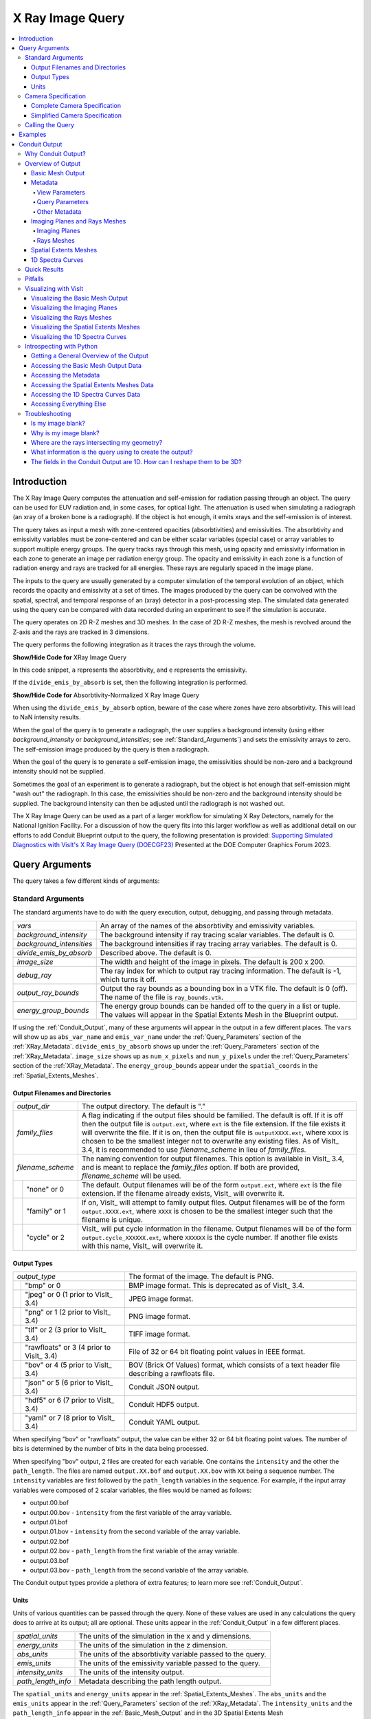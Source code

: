 .. _XRayQuery:

X Ray Image Query
-----------------

.. contents:: :local:

Introduction
~~~~~~~~~~~~

The X Ray Image Query computes the attenuation and self-emission for radiation passing through an object. 
The query can be used for EUV radiation and, in some cases, for optical light. 
The attenuation is used when simulating a radiograph (an xray of a broken bone is a radiograph). 
If the object is hot enough, it emits xrays and the self-emission is of interest. 

The query takes as input a mesh with zone-centered opacities (absorbtivities) and emissivities.
The absorbtivity and emissivity variables must be zone-centered and can be either scalar variables (special case) or array variables to support multiple energy groups.
The query tracks rays through this mesh, using opacity and emissivity information in each zone to generate an image per radiation energy group. 
The opacity and emissivity in each zone is a function of radiation energy and rays are tracked for all energies.
These rays are regularly spaced in the image plane.

The inputs to the query are usually generated by a computer simulation of the temporal evolution of an object, which records the opacity and emissivity at a set of times. 
The images produced by the query can be convolved with the spatial, spectral, and temporal response of an (xray) detector in a post-processing step.
The simulated data generated using the query can be compared with data recorded during an experiment to see if the simulation is accurate.

The query operates on 2D R-Z meshes and 3D meshes. 
In the case of 2D R-Z meshes, the mesh is revolved around the Z-axis and the rays are tracked in 3 dimensions.

The query performs the following integration as it traces the rays through the volume.

.. container:: collapsible

    .. container:: header

        **Show/Hide Code for** XRay Image Query

    .. literalinclude:: ../../../../src/avt/Filters/avtXRayFilter.C
        :language: C++
        :start-after: begin standard integration 
        :end-before: end standard integration

In this code snippet, ``a`` represents the absorbtivity, and ``e`` represents the emissivity.

If the ``divide_emis_by_absorb`` is set, then the following integration is performed.

.. container:: collapsible

    .. container:: header

        **Show/Hide Code for** Absorbtivity-Normalized X Ray Image Query 

    .. literalinclude:: ../../../../src/avt/Filters/avtXRayFilter.C
        :language: C++
        :start-after: begin absorbtivity-normalized integration
        :end-before: end absorbtivity-normalized integration

When using the ``divide_emis_by_absorb`` option, beware of the case where zones have zero absorbtivity. This will lead to NaN intensity results.

When the goal of the query is to generate a radiograph, the user supplies a background intensity (using either *background_intensity* or *background_intensities*; see :ref:`Standard_Arguments`) and sets the emissivity arrays to zero. 
The self-emission image produced by the query is then a radiograph. 

When the goal of the query is to generate a self-emission image, the emissivities should be non-zero and a background intensity should not be supplied.

Sometimes the goal of an experiment is to generate a radiograph, but the object is hot enough that self-emission might "wash out" the radiograph. 
In this case, the emissivities should be non-zero and the background intensity should be supplied. 
The background intensity can then be adjusted until the radiograph is not washed out.

The X Ray Image Query can be used as a part of a larger workflow for simulating X Ray Detectors, namely for the National Ignition Facility.
For a discussion of how the query fits into this larger workflow as well as additional detail on our efforts to add Conduit Blueprint output to the query, the following presentation is provided:
`Supporting Simulated Diagnostics with VisIt's X Ray Image Query (DOECGF23) <https://visit-dav.github.io/largedata/presentations/privitera1_26Apr23_doecgf_xray>`_  Presented at the DOE Computer Graphics Forum 2023.

Query Arguments
~~~~~~~~~~~~~~~

The query takes a few different kinds of arguments:

.. _Standard_Arguments:

Standard Arguments
""""""""""""""""""

The standard arguments have to do with the query execution, output, debugging, and passing through metadata.

+--------------------------+----------------------------------------------+
| *vars*                   | An array of the names of the absorbtivity    |
|                          | and emissivity variables.                    |
+--------------------------+----------------------------------------------+
| *background_intensity*   | The background intensity if ray tracing      |
|                          | scalar variables. The default is 0.          |
+--------------------------+----------------------------------------------+
| *background_intensities* | The background intensities if ray tracing    |
|                          | array variables. The default is 0.           |
+--------------------------+----------------------------------------------+
| *divide_emis_by_absorb*  | Described above. The default is 0.           |
+--------------------------+----------------------------------------------+
| *image_size*             | The width and height of the image in pixels. |
|                          | The default is 200 x 200.                    |
+--------------------------+----------------------------------------------+
| *debug_ray*              | The ray index for which to output ray        |
|                          | tracing information. The default is -1,      |
|                          | which turns it off.                          |
+--------------------------+----------------------------------------------+
| *output_ray_bounds*      | Output the ray bounds as a bounding box in a |
|                          | VTK file. The default is 0 (off). The        |
|                          | name of the file is ``ray_bounds.vtk``.      |
+--------------------------+----------------------------------------------+
| *energy_group_bounds*    | The energy group bounds can be handed off to |
|                          | the query in a list or tuple.  The           |
|                          | values will appear in the Spatial Extents    |
|                          | Mesh in the Blueprint output.                |
+--------------------------+----------------------------------------------+

If using the :ref:`Conduit_Output`, many of these arguments will appear in the output in a few different places.
The ``vars`` will show up as ``abs_var_name`` and ``emis_var_name`` under the :ref:`Query_Parameters` section of the :ref:`XRay_Metadata`.
``divide_emis_by_absorb`` shows up under the :ref:`Query_Parameters` section of the :ref:`XRay_Metadata`.
``image_size`` shows up as ``num_x_pixels`` and ``num_y_pixels`` under the :ref:`Query_Parameters` section of the :ref:`XRay_Metadata`.
The ``energy_group_bounds`` appear under the ``spatial_coords`` in the :ref:`Spatial_Extents_Meshes`.

Output Filenames and Directories
++++++++++++++++++++++++++++++++

+------+-------------------+----------------------------------------------+
| *output_dir*             | The output directory. The default is "."     |
+------+-------------------+----------------------------------------------+
| *family_files*           | A flag indicating if the output files should |
|                          | be familied. The default is off. If it       |
|                          | is off then the output file is               |
|                          | ``output.ext``, where ``ext`` is the file    |
|                          | extension. If the file exists it will        |
|                          | overwrite the file. If it is on, then        |
|                          | the output file is ``outputXXXX.ext``,       |
|                          | where ``XXXX`` is chosen                     |
|                          | to be the smallest integer not to            |
|                          | overwrite any existing files. As of VisIt_   |
|                          | 3.4, it is recommended to use                |
|                          | *filename_scheme* in lieu of *family_files*. |
+------+-------------------+----------------------------------------------+
| *filename_scheme*        | The naming convention for output filenames.  |
|                          | This option is available in VisIt_ 3.4,      |
|                          | and is meant to replace the *family_files*   |
|                          | option. If both are provided,                |
|                          | *filename_scheme* will be used.              |
+------+-------------------+----------------------------------------------+
|      | "none" or 0       | The default. Output filenames will be of the |
|      |                   | form ``output.ext``, where                   |
|      |                   | ``ext`` is the file extension. If the        |
|      |                   | filename already exists, VisIt_ will         |
|      |                   | overwrite it.                                |
+------+-------------------+----------------------------------------------+
|      | "family" or 1     | If on, VisIt_ will attempt to family output  |
|      |                   | files. Output filenames will be of the       | 
|      |                   | form ``output.XXXX.ext``, where ``XXXX`` is  |
|      |                   | chosen to be the smallest integer such       |
|      |                   | that the filename is unique.                 |
+------+-------------------+----------------------------------------------+
|      | "cycle" or 2      | VisIt_ will put cycle information in the     |
|      |                   | filename. Output filenames will be of        |
|      |                   | the form ``output.cycle_XXXXXX.ext``, where  |
|      |                   | ``XXXXXX`` is the cycle number. If           |
|      |                   | another file exists with this name, VisIt_   |
|      |                   | will overwrite it.                           |
+------+-------------------+----------------------------------------------+

.. _Output_Types:

Output Types
++++++++++++

+------+-------------------+----------------------------------------------+
| *output_type*            | The format of the image. The default is PNG. |
+------+-------------------+----------------------------------------------+
|      | "bmp" or 0        | BMP image format. This is deprecated as of   |
|      |                   | VisIt_ 3.4.                                  |
+------+-------------------+----------------------------------------------+
|      | "jpeg" or 0       | JPEG image format.                           |
|      | (1 prior to       |                                              |
|      | VisIt_ 3.4)       |                                              |
+------+-------------------+----------------------------------------------+
|      | "png" or 1        | PNG image format.                            |
|      | (2 prior to       |                                              |
|      | VisIt_ 3.4)       |                                              |
+------+-------------------+----------------------------------------------+
|      | "tif" or 2        | TIFF image format.                           |
|      | (3 prior to       |                                              |
|      | VisIt_ 3.4)       |                                              |
+------+-------------------+----------------------------------------------+
|      | "rawfloats" or 3  | File of 32 or 64 bit floating point values   |
|      | (4 prior to       | in IEEE format.                              |
|      | VisIt_ 3.4)       |                                              |
+------+-------------------+----------------------------------------------+
|      | "bov" or 4        | BOV (Brick Of Values) format, which consists |
|      | (5 prior to       | of a text header file describing a           |
|      | VisIt_ 3.4)       | rawfloats file.                              |
+------+-------------------+----------------------------------------------+
|      | "json" or 5       | Conduit JSON output.                         |
|      | (6 prior to       |                                              |
|      | VisIt_ 3.4)       |                                              |
+------+-------------------+----------------------------------------------+
|      | "hdf5" or 6       | Conduit HDF5 output.                         |
|      | (7 prior to       |                                              |
|      | VisIt_ 3.4)       |                                              |
+------+-------------------+----------------------------------------------+
|      | "yaml" or 7       | Conduit YAML output.                         |
|      | (8 prior to       |                                              |
|      | VisIt_ 3.4)       |                                              |
+------+-------------------+----------------------------------------------+

When specifying "bov" or "rawfloats" output, the value can be either 32 or 64 bit floating point values.
The number of bits is determined by the number of bits in the data being processed.

When specifying "bov" output, 2 files are created for each variable.
One contains the ``intensity`` and the other the ``path_length``.
The files are named ``output.XX.bof`` and ``output.XX.bov`` with ``XX`` being a sequence number.
The ``intensity`` variables are first followed by the ``path_length`` variables in the sequence.
For example, if the input array variables were composed of 2 scalar variables, the files would be named as follows:

* output.00.bof
* output.00.bov - ``intensity`` from the first variable of the array variable.
* output.01.bof
* output.01.bov - ``intensity`` from the second variable of the array variable.
* output.02.bof
* output.02.bov - ``path_length`` from the first variable of the array variable.
* output.03.bof
* output.03.bov - ``path_length`` from the second variable of the array variable.

The Conduit output types provide a plethora of extra features; to learn more see :ref:`Conduit_Output`.

.. _XRay_Units:

Units
+++++

Units of various quantities can be passed through the query.
None of these values are used in any calculations the query does to arrive at its output; all are optional.
These units appear in the :ref:`Conduit_Output` in a few different places.

+--------------------------+----------------------------------------------+
| *spatial_units*          | The units of the simulation in the x and y   |
|                          | dimensions.                                  |
+--------------------------+----------------------------------------------+
| *energy_units*           | The units of the simulation in the z         |
|                          | dimension.                                   |
+--------------------------+----------------------------------------------+
| *abs_units*              | The units of the absorbtivity variable       |
|                          | passed to the query.                         |
+--------------------------+----------------------------------------------+
| *emis_units*             | The units of the emissivity variable         |
|                          | passed to the query.                         |
+--------------------------+----------------------------------------------+
| *intensity_units*        | The units of the intensity output.           |
+--------------------------+----------------------------------------------+
| *path_length_info*       | Metadata describing the path length output.  |
+--------------------------+----------------------------------------------+

The ``spatial_units`` and ``energy_units`` appear in the :ref:`Spatial_Extents_Meshes`.
The ``abs_units`` and the ``emis_units`` appear in the :ref:`Query_Parameters` section of the :ref:`XRay_Metadata`.
The ``intensity_units`` and the ``path_length_info`` appear in the :ref:`Basic_Mesh_Output` and in the 3D Spatial Extents Mesh (:ref:`Spatial_Extents_Meshes`) under the fields.

.. _Camera_Specification:

Camera Specification
""""""""""""""""""""

The query also takes arguments that specify the orientation of the camera in 3 dimensions. 
This can take 2 forms.
The first is a complete specification that matches the 3D image viewing parameters and the second is a simplified specification that gives limited control over the camera but is easier to use.

.. _Complete_Camera_Specification:

Complete Camera Specification
+++++++++++++++++++++++++++++

The complete version consists of:

+------------------+------------------------------------------------------+
| *normal*         | The view normal. The default is (0., 0., 1.).        |
+------------------+------------------------------------------------------+
| *focus*          | The focal point. The default is (0., 0., 0.).        |
+------------------+------------------------------------------------------+
| *view_up*        | The up vector. The default is (0., 1., 0.).          |
+------------------+------------------------------------------------------+
| *view_angle*     | The view angle. The default is 30. This is only used |
|                  | if perspective projection is enabled.                |
+------------------+------------------------------------------------------+
| *parallel_scale* | The parallel scale, or view height. The default is   |
|                  | 0.5.                                                 |
+------------------+------------------------------------------------------+
| *view_width*     | The view width. The default is 0.5. If this argument |
|                  | is not specified, the query will assume pixels are   |
|                  | to be square, and it will use the specified          |
|                  | ``image_size`` and the ``parallel_scale`` to         |
|                  | calculate the correct ``view_width``. If this        |
|                  | argument *is* specified, the query may produce       |
|                  | results with non-square pixels.                      |
+------------------+------------------------------------------------------+
| *near_plane*     | The near clipping plane. The default is -0.5.        |
+------------------+------------------------------------------------------+
| *far_plane*      | The far clipping plane. The default is 0.5.          |
+------------------+------------------------------------------------------+
| *image_pan*      | The image pan in the X and Y directions. The default |
|                  | is (0., 0.).                                         |
+------------------+------------------------------------------------------+
| *image_zoom*     | The absolute image zoom factor. The default is 1.    |
|                  | A value of 2. zooms the image closer by scaling      |
|                  | the image by a factor of 2 in the X and Y            |
|                  | directions. A value of 0.5 zooms the image           |
|                  | further away by scaling the image by a factor        |
|                  | of 0.5 in the X and Y directions.                    |
+------------------+------------------------------------------------------+
| *perspective*    | Flag indicating if doing a parallel or perspective   |
|                  | projection. 0 indicates parallel projection.         |
|                  | 1 indicates perspective projection.                  |
+------------------+------------------------------------------------------+

*If any of the above properties are specified in the parameters, the query will use the complete version and disregard all arguments pertaining to the simplified version.*

When a Conduit Blueprint output type is specified, these parameters will appear in the metadata.
See :ref:`View_Parameters` for more information.

.. _Simplified_Camera_Specification:

Simplified Camera Specification
+++++++++++++++++++++++++++++++

The simplified version consists of:

+--------------+----------------------------------------------------------+
| *width*      | The width of the image in physical space. The default is |
|              | 1.0.                                                     |
+--------------+----------------------------------------------------------+
| *height*     | The height of the image in physical space. The default   |
|              | is 1.0.                                                  |
+--------------+----------------------------------------------------------+
| *origin*     | The point in 3D corresponding to the center of the       |
|              | image.                                                   |
+--------------+----------------------------------------------------------+
| *theta*      | The orientation angles. The default is 0. 0. and is      |
| *phi*        | looking down the Z axis. Theta moves around the          |
|              | Y axis toward the X axis. Phi moves around the Z axis.   |
|              | When looking at an R-Z mesh, phi has no effect           |
|              | because of symmetry.                                     |
+--------------+----------------------------------------------------------+
| *up_vector*  | The up vector.                                           |
+--------------+----------------------------------------------------------+

During execution, the simplified camera specification parameters are converted to the complete ones.

Calling the Query
"""""""""""""""""

There are a couple ways to call the X Ray Image Query, each with their own nuances.

The first is the standard way of calling the query, by using a dictionary to store the arguments.
This way is recommended.
Here is an example:

::

   params = dict()
   params["image_size"] = (400, 300)
   params["output_type"] = "hdf5"
   params["focus"] = (0., 2.5, 10.)
   params["perspective"] = 1
   params["near_plane"] = -25.
   params["far_plane"] = 25.
   params["vars"] = ("d", "p")
   params["parallel_scale"] = 10.
   Query("XRay Image", params)

Of course, one could use this to set up the parameters instead:

::

   params = GetQueryParameters("XRay Image")

The default arguments to the query will be provided here, containing the :ref:`Complete_Camera_Specification` and not the :ref:`Simplified_Camera_Specification` arguments.
To use the :ref:`Simplified_Camera_Specification` arguments, one must specify them manually and not specify any arguments from the :ref:`Complete_Camera_Specification`.

The second way to call the query is the old style of argument passing:

::

   Query("XRay Image", 
      output_type, 
      output_dir, 
      divide_emis_by_absorb, 
      origin_x,
      origin_y,
      origin_z,
      theta, 
      phi, 
      width, 
      height, 
      image_size_x, 
      image_size_y, 
      vars)

   # An example
   Query("XRay Image", "hdf5", ".", 1, 0.0, 2.5, 10.0, 0, 0, 10., 10., 400, 300, ("d", "p"))

This way of calling the query exclusively makes use of the :ref:`Simplified_Camera_Specification`.

Examples
~~~~~~~~

Let's look at some examples, starting with some simulated x rays using
curv2d.silo, which contains a 2D R-Z mesh. Here is a pseudocolor plot
of the data.

.. figure:: images/xray00.png

   The 2D R-Z data.

Now we will show the Python code to generate a simulated x ray looking
down the Z Axis and the resulting image. ::

  params = GetQueryParameters("XRay Image")
  params['image_size'] = (300, 300)
  params['divide_emis_by_absorb'] = 1
  params['parallel_scale'] = 5.
  params['near_plane'] = -100.0
  params['far_plane'] = 100.0
  params['normal'] = (0,0,1)
  params['focus'] = (0,0,0)
  params['view_up'] = (0,1,0)
  params['perspective'] = 0
  params['vars'] = ("d", "p")
  Query("XRay Image", params)

.. figure:: images/xray01.png

   The resulting x ray image.

Here is the Python code to generate the same image but looking at it
from the side. ::

  params = GetQueryParameters("XRay Image")
  params['image_size'] = (300, 300)
  params['divide_emis_by_absorb'] = 1
  params['parallel_scale'] = 5.
  params['near_plane'] = -100.0
  params['far_plane'] = 100.0
  params['normal'] = (1,0,0)
  params['focus'] = (0,0,0)
  params['view_up'] = (0,1,0)
  params['perspective'] = 0
  params['vars'] = ("d", "p")
  Query("XRay Image", params)

.. figure:: images/xray02.png

   The resulting x ray image.

Here is the same Python code with the addition of an origin that
moves the image down and to the right by 1. ::

  params = GetQueryParameters("XRay Image")
  params['image_size'] = (300, 300)
  params['divide_emis_by_absorb'] = 1
  params['parallel_scale'] = 5.
  params['near_plane'] = -100.0
  params['far_plane'] = 100.0
  params['normal'] = (1,0,0)
  params['focus'] = (0,1,1)
  params['view_up'] = (0,1,0)
  params['perspective'] = 0
  params['vars'] = ("d", "p")
  Query("XRay Image", params)

.. figure:: images/xray03.png

   The resulting x ray image.

Now we will switch to a 3D example using globe.silo. Globe.silo is an
unstructured mesh consisting of tetrahedra, pyramids, prisms and hexahedra
forming a globe. Here is an image of the tetrahedra at the center of
the globe that form 2 cones.

.. figure:: images/xray04.png

   The tetrahedra at the center of the globe.

Here is the Python code for generating an x ray image from the same
orientation. Note that we have defined some expressions so that the
x ray image shows some variation. ::

  DefineScalarExpression("u1", 'recenter(((u+10.)*0.01), "zonal")')
  DefineScalarExpression("v1", 'recenter(((v+10.)*0.01*matvf(mat1,1)), "zonal")')
  DefineScalarExpression("v2", 'recenter(((v+10.)*0.01*matvf(mat1,2)), "zonal")')
  DefineScalarExpression("v3", 'recenter(((v+10.)*0.01*matvf(mat1,3)), "zonal")')
  DefineScalarExpression("v4", 'recenter(((v+10.)*0.01*matvf(mat1,4)), "zonal")')
  DefineScalarExpression("w1", 'recenter(((w+10.)*0.01), "zonal")')

  params = GetQueryParameters("XRay Image")
  params['image_size'] = (300, 300)
  params['divide_emis_by_absorb'] = 1
  params['width'] = 4.
  params['height'] = 4.
  params['theta'] = 90.
  params['phi'] = 0.
  params['vars'] = ("w1", "v1")
  Query("XRay Image", params)

.. figure:: images/xray05.png

   The resulting x ray image.

Now we will look at the pyramids in the center of the globe.

.. figure:: images/xray06.png

   The pyramids at the center of the globe.

Here is the Python code for generating an x ray image from the same
orientation using the full view specification. The view specification
was merely copied from the 3D tab on the View window. ::

  params = dict(output_type="png")
  params['image_size'] = (300, 300)
  params['divide_emis_by_absorb'] = 1
  params['focus'] = (0., 0., 0.)
  params['view_up'] = (-0.0651, 0.775, 0.628)
  params['normal'] = (-0.840, -0.383, 0.385)
  params['view_angle'] = 30.
  params['parallel_scale'] = 17.3205
  params['near_plane'] = -34.641
  params['far_plane'] = 34.641
  params['image_pan'] = (0., 0.)
  params['image_zoom'] = 8
  params['perspective'] = 0
  params['vars'] = ("w1", "v2")
  Query("XRay Image", params)

.. figure:: images/xray07.png

   The resulting x ray image.

The next example illustrates use of one of the :ref:`Conduit_Output` types.

::

   # A test file
   OpenDatabase("testdata/silo_hdf5_test_data/curv3d.silo")

   AddPlot("Pseudocolor", "d")
   DrawPlots()

.. figure:: images/XRay_Query_example_input_mesh.png

   Our input mesh.

We call the query as usual, although there are a few extra arguments we can provide that are used for generating the Conduit output in particular.

::

   params = dict()
   params["image_size"] = (400, 300)
   params["output_type"] = "hdf5"
   params["focus"] = (0., 2.5, 10.)
   params["perspective"] = 1
   params["near_plane"] = -25.
   params["far_plane"] = 25.
   params["vars"] = ("d", "p")
   params["parallel_scale"] = 10.

   # ENERGY GROUP BOUNDS
   params["energy_group_bounds"] = [2.7, 6.2]

   # UNITS
   params["spatial_units"] = "cm"
   params["energy_units"] = "kev"
   params["abs_units"] = "cm^2/g"
   params["emis_units"] = "GJ/cm^2/ster/ns/keV"
   params["intensity_units"] = "intensity units"
   params["path_length_info"] = "path length metadata"
   
   Query("XRay Image", params)

To look at the raw data from the query, we run this code:

::

   import conduit
   xrayout = conduit.Node()

   conduit.relay.io.blueprint.load_mesh(xrayout, "output.root")

   print(xrayout["domain_000000"])

This yields the following data overview.
See :ref:`Introspecting_with_Python` for a deeper dive into viewing and extracting the raw data from the :ref:`Conduit_Output`.

::

   state: 
     time: 4.8
     cycle: 48
     xray_view: 
       normal: 
         x: 0.0
         y: 0.0
         z: 1.0
       focus: 
         x: 0.0
         y: 2.5
         z: 10.0
       view_up: 
         x: 0.0
         y: 1.0
         z: 0.0
       view_angle: 30.0
       ... ( skipped 6 children )
       image_zoom: 1.0
       perspective: 1
       perspective_str: "perspective"
     xray_query: 
       divide_emis_by_absorb: 0
       divide_emis_by_absorb_str: "no"
       num_x_pixels: 400
       num_y_pixels: 300
       ... ( skipped 2 children )
       emis_var_name: "pa"
       abs_units: "cm^2/g"
       emis_units: "GJ/cm^2/ster/ns/keV"
     xray_data: 
       detector_width: 8.80338743415454
       detector_height: 6.60254037884486
       intensity_max: 1.96578788757324
       intensity_min: 0.0
       path_length_max: 519.428039550781
       path_length_min: 0.0
       image_topo_order_of_domain_variables: "xyz"
     domain_id: 0
   coordsets: 
     image_coords: 
       type: "rectilinear"
       values: 
         x: [0, 1, 2, ..., 399, 400]
         y: [0, 1, 2, ..., 299, 300]
         z: [0, 1, 2, 3, 4]
       labels: 
         x: "width"
         y: "height"
         z: "energy_group"
       units: 
         x: "pixels"
         y: "pixels"
         z: "bins"
     spatial_coords: 
       type: "rectilinear"
       values: 
         x: [0.0, 0.0220084685853863, 0.0440169371707727, ..., 8.78137896556915, 8.80338743415454]
         y: [0.0, 0.0220084679294829, 0.0440169358589658, ..., 6.58053191091538, 6.60254037884486]
         z: [0.0, 1.0, 2.0, 3.0, 4.0]
       info: "Energy group bounds size mismatch: provided 7 bounds, but 5 in query results."
       units: 
         x: "cm"
         y: "cm"
         z: "kev"
       labels: 
         x: "width"
         y: "height"
         z: "energy_group"
     spatial_energy_reduced_coords: 
       type: "rectilinear"
       values: 
         x: [0.0, 0.0220084685853863, 0.0440169371707727, ..., 8.78137896556915, 8.80338743415454]
         y: [0.0, 0.0220084679294829, 0.0440169358589658, ..., 6.58053191091538, 6.60254037884486]
       units: 
         x: "cm"
         y: "cm"
       labels: 
         x: "width"
         y: "height"
     spectra_coords: 
       type: "rectilinear"
       values: 
         x: [0.0, 1.0, 2.0, 3.0, 4.0]
       units: 
         x: "kev"
       labels: 
         x: "energy_group"
       info: "Energy group bounds size mismatch: provided 7 bounds, but 5 in query results."
     ... ( skipped 2 children )
     far_plane_coords: 
       type: "explicit"
       values: 
         x: [22.264973744318, -22.264973744318, -22.264973744318, 22.264973744318]
         y: [-14.1987298105776, -14.1987298105776, 19.1987298105776, 19.1987298105776]
         z: [35.0, 35.0, 35.0, 35.0]
     ray_corners_coords: 
       type: "explicit"
       values: 
         x: [4.40169371707727, 22.264973744318, -4.40169371707727, ..., 4.40169371707727, 22.264973744318]
         y: [-0.801270189422432, -14.1987298105776, -0.801270189422432, ..., 5.80127018942243, 19.1987298105776]
         z: [-15.0, 35.0, -15.0, ..., -15.0, 35.0]
     ray_coords: 
       type: "explicit"
       values: 
         x: [-4.39068948278457, -4.39068948278457, -4.39068948278457, ..., 22.2093113099572, 22.2093113099572]
         y: [-0.790265955457691, -0.768257487528208, -0.746249019598725, ..., 19.0317425124718, 19.1430673778756]
         z: [-15.0, -15.0, -15.0, ..., 35.0, 35.0]
   topologies: 
     image_topo: 
       coordset: "image_coords"
       type: "rectilinear"
     spatial_topo: 
       coordset: "spatial_coords"
       type: "rectilinear"
     spatial_energy_reduced_topo: 
       coordset: "spatial_energy_reduced_coords"
       type: "rectilinear"
     spectra_topo: 
       coordset: "spectra_coords"
       type: "rectilinear"
     ... ( skipped 2 children )
     far_plane_topo: 
       type: "unstructured"
       coordset: "far_plane_coords"
       elements: 
         shape: "quad"
         connectivity: [0, 1, 2, 3]
     ray_corners_topo: 
       type: "unstructured"
       coordset: "ray_corners_coords"
       elements: 
         shape: "line"
         connectivity: [0, 1, 2, ..., 6, 7]
     ray_topo: 
       type: "unstructured"
       coordset: "ray_coords"
       elements: 
         shape: "line"
         connectivity: [0, 120000, 1, ..., 119999, 239999]
   fields: 
     intensities: 
       topology: "image_topo"
       association: "element"
       units: "intensity units"
       values: [0.0, 0.0, 0.0, ..., 0.0, 0.0]
       strides: [1, 400, 120000]
     path_length: 
       topology: "image_topo"
       association: "element"
       units: "path length metadata"
       values: [0.0, 0.0, 0.0, ..., 0.0, 0.0]
       strides: [1, 400, 120000]
     intensities_spatial: 
       topology: "spatial_topo"
       association: "element"
       units: "intensity units"
       values: [0.0, 0.0, 0.0, ..., 0.0, 0.0]
       strides: [1, 400, 120000]
     path_length_spatial: 
       topology: "spatial_topo"
       association: "element"
       units: "path length metadata"
       values: [0.0, 0.0, 0.0, ..., 0.0, 0.0]
       strides: [1, 400, 120000]
     ... ( skipped 6 children )
     far_plane_field: 
       topology: "far_plane_topo"
       association: "element"
       volume_dependent: "false"
       values: 0.0
     ray_corners_field: 
       topology: "ray_corners_topo"
       association: "element"
       volume_dependent: "false"
       values: [0.0, 0.0, 0.0, 0.0]
     ray_field: 
       topology: "ray_topo"
       association: "element"
       volume_dependent: "false"
       values: [0.0, 1.0, 2.0, ..., 119998.0, 119999.0]

The next thing we may want to do is to visualize an x ray image using VisIt_.
The :ref:`Visualizing_with_VisIt` section goes into more detail on this subject, so for now we will only visualize the :ref:`Basic_Mesh_Output`.

::

   # Have VisIt open the Conduit output from the query
   OpenDatabase("output.root")
   
   # Give ourselves a clean slate for ensuing visualizations
   DeleteAllPlots()

   # Add a pseudocolor plot of the intensities
   AddPlot("Pseudocolor", "mesh_image_topo/intensities")
   DrawPlots()

   # Change the color table to be xray
   PseudocolorAtts = PseudocolorAttributes()
   PseudocolorAtts.colorTableName = "xray"
   SetPlotOptions(PseudocolorAtts)

Running this code yields the following image:

.. figure:: images/XRay_Query_example_intensities.png

   The resulting x ray image, visualized using VisIt.

.. _Conduit_Output:

Conduit Output
~~~~~~~~~~~~~~

The `Conduit <https://llnl-conduit.readthedocs.io/en/latest/>`_ output types (see :ref:`Output_Types` for more information) provide advantages over the other output types and include additional metadata and topologies.
These output types were added in VisIt_ 3.3.0, and many of the features discussed here have been added since then.

Why Conduit Output?
"""""""""""""""""""

Conduit `Blueprint <https://llnl-conduit.readthedocs.io/en/latest/blueprint.html>`_ output types were added to the X Ray Image Query primarily to facilitate usability and convenience.
Before Conduit Blueprint formats were available as output types, the X Ray Image Query would often produce large numbers of output files, particularly when using the BOV or rawfloats output type, which was a popular choice because it provided the raw data.
For example, ray tracing 60 energy groups would generate 120 BOV files (one for intensities and one for path lengths for each energy group).
These files lack important context and metadata about the details of the ray trace setup.
The large number of these files and the inability to control where they were saved led to lots of external data management issues that our users were unfortunately saddled with.
Alternatively, users could choose one of the image file output types to generate a picture or pictures.
But, without additional post-processing, it was impossible to have both, unless the query was run twice.

We added Conduit Blueprint output as an option to address these problems.
Instead of many files coming out of the query, only one comes out.
This single output file presents the query output in multiple ways using well-described meshes.
We also provide three supported Conduit output types: HDF5, YAML, and JSON.
The latter two are useful as they are human-readable options.
Instead of having to choose between getting out raw data or getting out an image, Conduit Blueprint provides the best of both worlds.
All of the meshes provided in the output can be easily plotted in VisIt_ (see :ref:`Visualizing_with_VisIt`), and everything in the output (raw intensities and path lengths data, mesh data, metadata, etc.) can be digested in Python using Conduit's Python API (see :ref:`Introspecting_with_Python`).

.. figure:: images/XRay_Query_input_mesh_alt_side.png

   An input mesh.

.. figure:: images/XRay_Query_spatial_energy_reduced_intensities_xray_side.png

   The resulting x ray image from Conduit Blueprint output, visualized by plotting with VisIt.

We have opted to enrich the Blueprint output (see :ref:`Basic_Mesh_Output`) with extensive metadata (see :ref:`XRay_Metadata`) as well as additional meshes (see :ref:`Imaging_Planes_and_Rays_Meshes`, :ref:`Spatial_Extents_Meshes`, and :ref:`1D_Spectra_Curves`) to provide extra context and information to the user. 
These additions should make it easier to troubleshoot unexpected results, make sense of the query output, and pass important information through the query.
Blueprint makes it simple to put all of this information into one file, and just as simple to read that information back out and/or visualize.

One of the main reasons for adding the Conduit output was to make it far easier to troubleshoot strange query results.
See the :ref:`XRay_Troubleshooting` section to see a few examples of the kinds of questions the Conduit output can be used to answer.

.. _Overview_of_Output:

Overview of Output
""""""""""""""""""

So what is actually in the `Blueprint <https://llnl-conduit.readthedocs.io/en/latest/blueprint.html>`_ output?
The Blueprint output provides multiple Blueprint meshes, which are each in turn comprised of a coordinate set, a topology, and fields.
These all live within a Conduit tree, along with metadata.
Using Conduit allows us to package everything in one place for ease of use.

To extract this data with Python, see :ref:`Introspecting_with_Python_Overview`.
Here is a simplified representation of a Conduit tree that is output from the Query: 

::

  state: 
    time: 4.8
    cycle: 48
    xray_view: 
      ...
    xray_query: 
      ...
    xray_data: 
      ...
    domain_id: 0
  coordsets: 
    image_coords: 
      ...
    spatial_coords: 
      ...
    spatial_energy_reduced_coords: 
      ...
    spectra_coords: 
      ...
    near_plane_coords: 
      ...
    view_plane_coords: 
      ...
    far_plane_coords: 
      ...
    ray_corners_coords: 
      ...
    ray_coords: 
      ...
  topologies: 
    image_topo: 
      ...
    spatial_topo:
      ...
    spatial_energy_reduced_topo: 
      ...
    spectra_topo: 
      ...
    near_plane_topo: 
      ...
    view_plane_topo: 
      ...
    far_plane_topo: 
      ...
    ray_corners_topo: 
      ...
    ray_topo: 
      ...
  fields: 
    intensities: 
      ...
    path_length: 
      ...
    intensities_spatial: 
      ...
    path_length_spatial: 
      ...
    intensities_spatial_energy_reduced: 
      ...
    path_length_spatial_energy_reduced: 
      ...
    intensities_spectra: 
      ...
    path_length_spectra: 
      ...
    near_plane_field: 
      ...
    view_plane_field: 
      ...
    far_plane_field: 
      ...
    ray_corners_field: 
      ...
    ray_field: 
      ...

There are multiple Blueprint meshes stored in this tree, as well as extensive metadata.
Each piece of the Conduit output will be covered in more detail in ensuing parts of the documentation.
To learn more about what lives under the ``state`` branch, see the :ref:`XRay_Metadata` section.
To learn more about the coordinate sets, topologies, and fields, see the :ref:`Basic_Mesh_Output`, :ref:`Imaging_Planes_and_Rays_Meshes`, :ref:`Spatial_Extents_Meshes`, and :ref:`1D_Spectra_Curves` sections.
To extract this data with Python, see :ref:`Introspecting_with_Python_Overview`.

.. _Basic_Mesh_Output:

Basic Mesh Output
+++++++++++++++++

The most important piece of the Blueprint output is the actual ray trace result.
We have taken the image data that comes out of the query and packaged it into a single Blueprint mesh.

.. figure:: images/XRay_Query_image_intensities_xray_front.png

   The basic mesh output visualized using VisIt.

To visualize this mesh with VisIt, see :ref:`Visualizing_the_Basic_Mesh_Output`.
To extract this mesh data with Python, see :ref:`Introspecting_with_Python_Basic_Mesh_Output`.
The following is the example from :ref:`Overview_of_Output`, but with the Blueprint mesh representing the query result fully realized: 

::

  state: 
    time: 4.8
    cycle: 48
    xray_view: 
      ...
    xray_query: 
      ...
    xray_data: 
      ...
    domain_id: 0
  coordsets: 
    image_coords: 
      type: "rectilinear"
      values: 
        x: [0, 1, 2, ..., 399, 400]
        y: [0, 1, 2, ..., 299, 300]
        z: [0, 1]
      labels: 
        x: "width"
        y: "height"
        z: "energy_group"
      units: 
        x: "pixels"
        y: "pixels"
        z: "bins"
    spatial_coords: 
      ...
    spatial_energy_reduced_coords: 
      ...
    spectra_coords: 
      ...
    near_plane_coords: 
      ...
    view_plane_coords: 
      ...
    far_plane_coords: 
      ...
    ray_corners_coords: 
      ...
    ray_coords: 
      ...
  topologies: 
    image_topo: 
      coordset: "image_coords"
      type: "rectilinear"
    spatial_topo: 
      ...
    spatial_energy_reduced_topo: 
      ...
    spectra_topo: 
      ...
    near_plane_topo: 
      ...
    view_plane_topo: 
      ...
    far_plane_topo: 
      ...
    ray_corners_topo: 
      ...
    ray_topo: 
      ...
  fields: 
    intensities: 
      topology: "image_topo"
      association: "element"
      units: "intensity units"
      values: [0.281004697084427, 0.281836241483688, 0.282898783683777, ..., 0.0, 0.0]
      strides: [1, 400, 120000]
    path_length: 
      topology: "image_topo"
      association: "element"
      units: "path length metadata"
      values: [2.46405696868896, 2.45119333267212, 2.43822622299194, ..., 0.0, 0.0]
      strides: [1, 400, 120000]
    intensities_spatial: 
      ...
    path_length_spatial: 
      ...
    intensities_spatial_energy_reduced: 
      ...
    path_length_spatial_energy_reduced: 
      ...
    intensities_spectra: 
      ...
    path_length_spectra: 
      ...
    near_plane_field: 
      ...
    view_plane_field: 
      ...
    far_plane_field: 
      ...
    ray_corners_field: 
      ...
    ray_field: 
      ...

The 3 constituent parts of the Blueprint mesh output are the coordinate set, ``image_coords``, the topology, ``image_topo``, and the fields, ``intensities`` and ``path_length``.

The ``image_coords`` represent the x and y coordinates of the 2D image, and the z dimension represents the energy group bounds.
In the case of multiple energy groups, previously, the query would have output multiple images, one for each pair of energy group bounds.
In the Blueprint output, this is simplified; rather than outputting multiple files, each containing one image, we have opted to "stack" the resulting images on top of one another.
This is why the Blueprint output is a 3D mesh; this way, it can account for multiple energy groups, and place resulting images one on top of another.
Also included in the ``image_coords`` are labels and units for disambiguation purposes.

The ``image_topo`` exists to tell Blueprint that the rectilinear coordinate data stored in ``image_coords`` can be interpreted as a rectilinear grid.

The fields, ``intensities`` and ``path_length``, can be thought of as containers for the actual image data.
This image data is stored in 1-dimensional arrays; for information on reshaping those into 3-dimensions see the following from the :ref:`XRay_Troubleshooting` section: :ref:`XRay_blueprint_1d_to_3d_reshape`
Each field also includes units.
For path length, the ``units`` entry is just a way of including metadata or information about the path length, since path length is unitless.

To visualize this mesh with VisIt, see :ref:`Visualizing_the_Basic_Mesh_Output`.
To extract this mesh data with Python, see :ref:`Introspecting_with_Python_Basic_Mesh_Output`.

.. _XRay_Metadata:

Metadata
++++++++

The Conduit output types (see :ref:`Output_Types` for more information) come packaged with metadata in addition to Blueprint-conforming mesh data.
The ability to send this metadata alongside the output mesh (and other data) is one of the advantages of using Conduit for outputs from the query.
We hope this metadata helps to make it clear exactly what the query is doing, what information it has available to it, and what the output might look like.
To extract the metadata from the Blueprint output, see :ref:`Introspecting_with_Python_Metadata`.

Metadata is stored under the ``state`` Node in the resulting Conduit tree.
See the example below, which is taken from the example in :ref:`Overview_of_Output`, but this time with only the metadata fully realized: 

::

  state: 
    time: 4.8
    cycle: 48
    xray_view: 
      normal: 
        x: 0.0
        y: 0.0
        z: 1.0
      focus: 
        x: 0.0
        y: 2.5
        z: 10.0
      view_up: 
        x: 0.0
        y: 1.0
        z: 0.0
      view_angle: 30.0
      parallel_scale: 5.0
      view_width: 6.667
      non_square_pixels: "no"
      near_plane: -50.0
      far_plane: 50.0
      image_pan: 
        x: 0.0
        y: 0.0
      image_zoom: 1.0
      perspective: 1
      perspective_str: "perspective"
    xray_query: 
      divide_emis_by_absorb: 0
      divide_emis_by_absorb_str: "no"
      num_x_pixels: 400
      num_y_pixels: 300
      num_bins: 1
      abs_var_name: "d"
      emis_var_name: "p"
      abs_units: "cm^2/g"
      emis_units: "GJ/cm^2/ster/ns/keV"
    xray_data: 
      detector_width: 22.3932263237838
      detector_height: 16.7949192423103
      intensity_max: 0.491446971893311
      intensity_min: 0.0
      path_length_max: 120.815788269043
      path_length_min: 0.0
      image_topo_order_of_domain_variables: "xyz"
    domain_id: 0
  coordsets: 
    ...
  topologies: 
    ...
  fields: 
    ...

There are three top-level items: ``time``, ``cycle``, and ``domain_id``.
The fact that the ``domain_id`` is present is a side effect of Conduit; all of the output data is single domain and this value has nothing to do with the query.
In addition to the top level items, there are three categories of metadata: :ref:`View_Parameters`, :ref:`Query_Parameters`, and :ref:`Other_Metadata`.
The following subsections discuss each of these categories in more detail.

.. _View_Parameters:

View Parameters
***************

View parameters can be found under "state/xray_view".
This metadata represents the view-related values that were used in the x ray image query calculations.
Remember from the section on :ref:`Camera_Specification` options that if the :ref:`Simplified_Camera_Specification` is used, the parameters are converted to the :ref:`Complete_Camera_Specification` during execution.
Hence the values output here correspond to those in the :ref:`Complete_Camera_Specification`, as these are the values that were actually used by the query when calculating results.
The following is included:

+--------------------------+----------------------------------------------+
| *normal*                 | The x, y, and z components represent the     |
|                          | view normal vector that was used in          |
|                          | the calculations.                            |
+--------------------------+----------------------------------------------+
| *focus*                  | The x, y, and z components represent the     |
|                          | focal point that was used in the             |
|                          | calculations.                                |    
+--------------------------+----------------------------------------------+
| *view_up*                | The x, y, and z components represent the up  |
|                          | vector that was used in the                  |
|                          | calculations.                                |
+--------------------------+----------------------------------------------+
| *view_angle*             | The view angle, only used in the             |
|                          | calculations if perspective                  |
|                          | projection was enabled.                      |
+--------------------------+----------------------------------------------+
| *parallel_scale*         | The parallel scale, or view height, that was |
|                          | used in the calculations.                    |
+--------------------------+----------------------------------------------+
| *view_width*             | The view width that was used in the          |
|                          | calculations.                                |
+--------------------------+----------------------------------------------+
| *non_square_pixels*      | "yes" means that the output is using         |
|                          | non-square pixels, meaning that a view width |
|                          | was specified in the camera setup.           |
+--------------------------+----------------------------------------------+
| *near_plane*             | The near plane that was used in the          |
|                          | calculations.                                |
+--------------------------+----------------------------------------------+
| *far_plane*              | The far plane that was used in the           |
|                          | calculations.                                |
+--------------------------+----------------------------------------------+
| *image_pan*              | The x and y components represent the image   |
|                          | pan that was used in the calculations.       |
+--------------------------+----------------------------------------------+
| *image_zoom*             | The absolute image zoom factor that was used |
|                          | in the calculations.                         |
+--------------------------+----------------------------------------------+
| *perspective*            | A flag indicating if parallel or perspective |
|                          | projection was used. 0 indicates             |
|                          | parallel projection and 1 indicates          |
|                          | perspective projection.                      |
+--------------------------+----------------------------------------------+
| *perspective_str*        | A String representation of the perspective   |
|                          | parameter. See above for more                |
|                          | information.                                 |
+--------------------------+----------------------------------------------+

An example: ::

  xray_view: 
    normal: 
      x: 0.0
      y: 0.0
      z: 1.0
    focus: 
      x: 0.0
      y: 2.5
      z: 10.0
    view_up: 
      x: 0.0
      y: 1.0
      z: 0.0
    view_angle: 30.0
    parallel_scale: 5.0
    view_width: 5.0
    non_square_pixels: "no"
    near_plane: -50.0
    far_plane: 50.0
    image_pan: 
      x: 0.0
      y: 0.0
    image_zoom: 1.0
    perspective: 1
    perspective_str: "perspective"

To extract this metadata from the Blueprint output, see :ref:`Introspecting_with_Python_Metadata`.

.. _Query_Parameters:

Query Parameters
****************

Query parameters can be found under "state/xray_query".
This metadata represents the query-related values that were used in the x ray image query calculations.
This data is available as of VisIt_ 3.3.2.
The following is included:

+-----------------------------+----------------------------------------------+
| *divide_emis_by_absorb*     | A flag indicating if emissivity was divided  |
|                             | by absorbtivity in the calculations.         |
|                             | More details can be found above.             |
+-----------------------------+----------------------------------------------+
| *divide_emis_by_absorb_str* | A String representation of the               |
|                             | divide_emis_by_absorb parameter. See         |
|                             | above for more information.                  |
+-----------------------------+----------------------------------------------+
| *num_x_pixels*              | The pixel extent in the X dimension in the   |
|                             | output image.                                |
+-----------------------------+----------------------------------------------+
| *num_y_pixels*              | The pixel extent in the Y dimension in the   |
|                             | output image.                                |
+-----------------------------+----------------------------------------------+
| *num_bins*                  | The number of bins (the Z dimension extent)  |
|                             | in the output image.                         |
+-----------------------------+----------------------------------------------+
| *abs_var_name*              | The name of the absorbtivity variable that   |
|                             | was used in the calculations.                |
+-----------------------------+----------------------------------------------+
| *emis_var_name*             | The name of the emissivity variable that     |
|                             | was used in the calculations.                |
+-----------------------------+----------------------------------------------+
| *abs_units*                 | The units of the absorbtivity variable that  |
|                             | was used in the calculations.                |
+-----------------------------+----------------------------------------------+
| *emis_units*                | The units of the emissivity variable that    |
|                             | was used in the calculations.                |
+-----------------------------+----------------------------------------------+

An example: ::

  xray_query: 
    divide_emis_by_absorb: 0
    divide_emis_by_absorb_str: "no"
    num_x_pixels: 400
    num_y_pixels: 300
    num_bins: 1
    abs_var_name: "d"
    emis_var_name: "p"
    abs_units: "cm^2/g"
    emis_units: "GJ/cm^2/ster/ns/keV"

To extract this metadata from the Blueprint output, see :ref:`Introspecting_with_Python_Metadata`.

.. _Other_Metadata:

Other Metadata
**************

Other metadata can be found under "state/xray_data".
These values are calculated constants based on the input parameters and output data.
This data is available as of VisIt_ 3.3.2.
The following is included:

+----------------------------------------+----------------------------------------------+
| *detector_width*                       | The width of the simulated x ray detector    |
|                                        | in physical space.                           |
+----------------------------------------+----------------------------------------------+
| *detector_height*                      | The height of the simulated x ray detector   |
|                                        | in physical space.                           |
+----------------------------------------+----------------------------------------------+
| *intensity_max*                        | The maximum value of the calculated          |
|                                        | intensities.                                 |
+----------------------------------------+----------------------------------------------+
| *intensity_min*                        | The minimum value of the calculated          |
|                                        | intensities.                                 |
+----------------------------------------+----------------------------------------------+
| *path_length_max*                      | The maximum value of the calculated          |
|                                        | path lengths.                                |
+----------------------------------------+----------------------------------------------+
| *path_length_min*                      | The minimum value of the calculated          |
|                                        | path lengths.                                |
+----------------------------------------+----------------------------------------------+
| *image_topo_order_of_domain_variables* | The intensities and path length field data   |
|                                        | can be indexed as 3D                         |
|                                        | arrays, even though they are stored in       |
|                                        | flattened 1D arrays.                         |
|                                        | The 3D striding calculation can be fully     |
|                                        | determined using the                         |
|                                        | shape of the coordinate set the fields are   |
|                                        | associated with and                          |
|                                        | an optional field-specific stride array. The |
|                                        | default case fast                            |
|                                        | varies the first coordinate (x), then the    |
|                                        | second (y), and                              |
|                                        | finally the third (z). The optional          |
|                                        | field-specific stride info                   |
|                                        | enables arbitrary striding patterns. We      |
|                                        | provide striding                             |
|                                        | info for these fields, however the X Ray     |
|                                        | Image Query always                           |
|                                        | writes data using the ``xyz`` (fast to slow) |
|                                        | default strides.                             |
|                                        | ``image_topo_order_of_domain_variables``     |
|                                        | provides this information                    |
|                                        | as a string, hardcoded to be "xyz", that     |
|                                        | reflects this.                               |
+----------------------------------------+----------------------------------------------+

An example: ::

  xray_data: 
    detector_width: 22.3932263237838
    detector_height: 16.7949192423103
    intensity_max: 0.491446971893311
    intensity_min: 0.0
    path_length_max: 120.815788269043
    path_length_min: 0.0
    image_topo_order_of_domain_variables: "xyz"

The minimum and maximum values that are included for the path length and intensity outputs are useful for quick :ref:`XRay_Troubleshooting` or sanity checks that the output matches expectations. 
If both maximums and minimums are zero, for example, the simulated detector may not be facing the right way.
In that case, the :ref:`Imaging_Planes_and_Rays_Meshes` section may be of some use.

To extract this metadata from the Blueprint output, see :ref:`Introspecting_with_Python_Metadata`.

.. _Imaging_Planes_and_Rays_Meshes:

Imaging Planes and Rays Meshes
++++++++++++++++++++++++++++++

One of our goals with the Conduit output types (see :ref:`Output_Types` for more information) is to provide rich, easy to understand information about the query to facilitate usability.
To that end, these outputs come packaged with meshes representing the imaging planes specified by the user when calling the query.
Additionally, they also include meshes representing the rays that were used in the ray tracing.
The following subsections discuss both of these in more detail.

To visualize these meshes with VisIt, see :ref:`Visualizing_the_Imaging_Planes` and :ref:`Visualizing_the_Rays_Meshes`.

.. _Imaging_Planes:

Imaging Planes
**************

Users can visualize the near, view, and far planes in physical space alongside the meshes used in the ray trace:

.. figure:: images/XRay_Query_imaging_planes_400x300_front.png

   The imaging planes used by the X Ray Image Query visualized on top of the simulation data.
   The near plane is in red, the view plane in transparent orange, and the far plane in blue.

Including this in the output gives a sense of where the camera is looking, and is also useful for checking if parts of the mesh being ray traced are outside the near and far clipping planes.

To visualize these meshes with VisIt, see :ref:`Visualizing_the_Imaging_Planes`.
To extract this mesh data with Python, see :ref:`Introspecting_with_Python_Everything_Else`.
See the example below, which is taken from the example in :ref:`Overview_of_Output`, but this time with only the imaging plane meshes fully realized: 

::

  state: 
    time: 4.8
    cycle: 48
    xray_view: 
      ...
    xray_query: 
      ...
    xray_data: 
      ...
    domain_id: 0
  coordsets: 
    image_coords: 
      ...
    spatial_coords: 
      ...
    spatial_energy_reduced_coords: 
      ...
    spectra_coords: 
      ...
    near_plane_coords: 
      type: "explicit"
      values: 
        x: [-11.1966131618919, 11.1966131618919, 11.1966131618919, -11.1966131618919]
        y: [10.8974596211551, 10.8974596211551, -5.89745962115514, -5.89745962115514]
        z: [-40.0, -40.0, -40.0, -40.0]
    view_plane_coords: 
      type: "explicit"
      values: 
        x: [6.66666686534882, -6.66666686534882, -6.66666686534882, 6.66666686534882]
        y: [-2.5, -2.5, 7.5, 7.5]
        z: [10.0, 10.0, 10.0, 10.0]
    far_plane_coords: 
      type: "explicit"
      values: 
        x: [24.5299468925895, -24.5299468925895, -24.5299468925895, 24.5299468925895]
        y: [-15.8974596211551, -15.8974596211551, 20.8974596211551, 20.8974596211551]
        z: [60.0, 60.0, 60.0, 60.0]
    ray_corners_coords: 
      ...
    ray_coords: 
      ...
  topologies: 
    image_topo: 
      ...
    spatial_topo: 
      ...
    spatial_energy_reduced_topo: 
      ...
    spectra_topo: 
      ...
    near_plane_topo: 
      type: "unstructured"
      coordset: "near_plane_coords"
      elements: 
        shape: "quad"
        connectivity: [0, 1, 2, 3]
    view_plane_topo: 
      type: "unstructured"
      coordset: "view_plane_coords"
      elements: 
        shape: "quad"
        connectivity: [0, 1, 2, 3]
    far_plane_topo: 
      type: "unstructured"
      coordset: "far_plane_coords"
      elements: 
        shape: "quad"
        connectivity: [0, 1, 2, 3]
    ray_corners_topo: 
      ...
    ray_topo: 
      ...
  fields: 
    intensities: 
      ...
    path_length: 
      ...
    intensities_spatial: 
      ...
    path_length_spatial: 
      ...
    intensities_spatial_energy_reduced: 
      ...
    path_length_spatial_energy_reduced: 
      ...
    intensities_spectra: 
      ...
    path_length_spectra: 
      ...
    near_plane_field: 
      topology: "near_plane_topo"
      association: "element"
      volume_dependent: "false"
      values: 0.0
    view_plane_field: 
      topology: "view_plane_topo"
      association: "element"
      volume_dependent: "false"
      values: 0.0
    far_plane_field: 
      topology: "far_plane_topo"
      association: "element"
      volume_dependent: "false"
      values: 0.0
    ray_corners_field: 
      ...
    ray_field: 
      ...

Just like the :ref:`Basic_Mesh_Output`, each of the three meshes has three constituent pieces.
For the sake of brevity, we will only discuss the view plane, but the following information also holds true for the near and far planes.
First off is the ``view_plane_coords`` coordinate set, which, as may be expected, contains only four points, representing the four corners of the rectangle.
Next is the ``view_plane_topo``, which tells Conduit to treat the four points in the ``view_plane_coords`` as a quad.
Finally, we have the ``view_plane_field``, which has one value, "0.0". 
This value doesn't mean anything; it is just used to tell Blueprint that the entire quad should be colored the same color.

To visualize these meshes with VisIt, see :ref:`Visualizing_the_Imaging_Planes`.
To extract this mesh data with Python, see :ref:`Introspecting_with_Python_Everything_Else`.

.. _Rays_Meshes:

Rays Meshes
***********

Having the imaging planes is helpful, but sometimes it can be more useful to have a sense of the view frustum itself.
Users may desire a clearer picture of the simulated x ray detector: where is it in space, exactly what is it looking at, and what is it not seeing?
Enter the rays meshes, or the meshes that contain the rays used to generate the output images/data.

Why are there two?
The first is the ray corners mesh.
This is a Blueprint mesh containing four lines that pass through the corners of the :ref:`Imaging_Planes`.
Now the viewing frustum is visible:

.. figure:: images/XRay_Query_imaging_planes_and_ray_corners_400x300_front.png

   A plot of 5 meshes: the actual mesh that the query used to generate results, the 3 imaging planes, and the ray corners mesh.

The ray corners mesh is useful because no matter the chosen dimensions of the output image, the ray corners mesh always will only contain 4 lines.
Therefore it is cheap to render in a tool like VisIt, and it gives a general sense of what is going on.
But for those who wish to see all of the rays used in the ray trace, the following will be useful.

The second rays mesh provided is the ray mesh, which provides all the rays used in the ray trace, represented as lines in Blueprint.
A note of caution: depending on how many rays are used in the ray trace, this mesh could be expensive to render, hence the inclusion of the ray corners mesh.

.. figure:: images/XRay_Query_imaging_planes_and_rays_40x30_front.png

   There are 40x30 rays in this image, corresponding to an x ray image output of 40x30 pixels.

Depending on the chosen dimensions of the output image, this mesh can contain thousands of lines.
See the following image, which is the same query as the previous image, but this time with 400x300 pixels.

.. figure:: images/XRay_Query_imaging_planes_and_rays_400x300_front.png

   There are 400x300 rays in this image, corresponding to an x ray image output of 400x300 pixels.

This render is far less useful. Even the imaging planes have been swallowed up, and the input mesh is completely hidden.
There are a couple quick solutions to this problem.
**The first solution** is to temporarily run the query with less rays (i.e. lower the image dimensions) until the desired understanding of what the simulated x ray detector is looking at has been achieved, then switch back to the large number of pixels/rays.
This can be done quickly, as the ray trace is the performance bottleneck for the x ray image query.
Here are examples:

.. figure:: images/XRay_Query_imaging_planes_and_rays_20x15_front.png

   There are 20x15 rays in this image, corresponding to an x ray image output of 20x15 pixels.

.. figure:: images/XRay_Query_imaging_planes_and_rays_8x6_front.png

   There are 8x6 rays in this image, corresponding to an x ray image output of 8x6 pixels.

These renders are less overwhelming, they can be generated quickly, and they get across a good amount of information.
But there is another option that does not require losing information.

**The second solution** is adjusting the opacity of the rays using VisIt.
Here is a view of a different run of the query, this time with the simulated x ray detector to the side of the input mesh.

.. figure:: images/XRay_Query_imaging_planes_and_rays_40x30_side.png

   There are 40x30 rays in this image, corresponding to an x ray image output of 40x30 pixels. 
   This is a view of a different run of the query from the images shown thus far.

Even with only 40x30 rays, it is already hard to see the input mesh underneath the rays.
With VisIt, it is very easy to adjust the opacity of the rays and make them semitransparent.
Here is the same view but with the opacity adjusted for greater visibility.

.. figure:: images/XRay_Query_imaging_planes_and_transparent_rays_40x30_side.png

   The 40x30 rays have had their opacity lowered for greater visibility.

Here is the same view but with 400x300 rays.

.. figure:: images/XRay_Query_imaging_planes_and_rays_400x300_side.png

   There are 400x300 rays in this image, corresponding to an x ray image output of 40x30 pixels.
   The rays totally obscure the geometry.

And here is the same view with 400x300 rays but with the ray opacity lowered.

.. figure:: images/XRay_Query_imaging_planes_and_transparent_rays_400x300_side.png

   The 400x300 rays have had their opacity lowered for greater visibility.

Hopefully it is clear at this point that there are multiple ways of looking at the rays that are used in the ray trace.

To extract this mesh data with Python, see :ref:`Introspecting_with_Python_Everything_Else`.
To visualize these meshes with VisIt, see :ref:`Visualizing_the_Rays_Meshes`.
Now we will take a look at another example inspired by the example in :ref:`Overview_of_Output`, but this time with only the rays meshes fully realized: 

::

  state: 
    time: 4.8
    cycle: 48
    xray_view: 
      ...
    xray_query: 
      ...
    xray_data: 
      ...
    domain_id: 0
  coordsets: 
    image_coords: 
      ...
    spatial_coords: 
      ...
    spatial_energy_reduced_coords: 
      ...
    spectra_coords: 
      ...
    near_plane_coords: 
      ...
    view_plane_coords: 
      ...
    far_plane_coords: 
      ...
    ray_corners_coords: 
      type: "explicit"
      values: 
        x: [-11.1966131618919, 24.5299468925895, 11.1966131618919, ..., -11.1966131618919, 24.5299468925895]
        y: [10.8974596211551, -15.8974596211551, 10.8974596211551, ..., -5.89745962115514, 20.8974596211551]
        z: [-40.0, 60.0, -40.0, ..., -40.0, 60.0]
    ray_coords: 
      type: "explicit"
      values: 
        x: [11.1686216289872, 11.1686216289872, 11.1686216289872, ..., 24.4686220253581, 24.4686220253581]
        y: [10.8694680890846, 10.8134850249436, 10.7575019608025, ..., 20.7134850249436, 20.8361347557513]
        z: [-40.0, -40.0, -40.0, ..., 60.0, 60.0]
  topologies: 
    image_topo: 
      ...
    spatial_topo: 
      ...
    spatial_energy_reduced_topo: 
      ...
    spectra_topo: 
      ...
    near_plane_topo: 
      ...
    view_plane_topo: 
      ...
    far_plane_topo: 
      ...
    ray_corners_topo: 
      type: "unstructured"
      coordset: "ray_corners_coords"
      elements: 
        shape: "line"
        connectivity: [0, 1, 2, ..., 6, 7]
    ray_topo: 
      type: "unstructured"
      coordset: "ray_coords"
      elements: 
        shape: "line"
        connectivity: [0, 120000, 1, ..., 119999, 239999]
  fields: 
    intensities: 
      ...
    path_length: 
      ...
    intensities_spatial: 
      ...
    path_length_spatial: 
      ...
    intensities_spatial_energy_reduced: 
      ...
    path_length_spatial_energy_reduced: 
      ...
    intensities_spectra: 
      ...
    path_length_spectra: 
      ...
    near_plane_field: 
      ...
    view_plane_field: 
      ...
    far_plane_field: 
      ...
    ray_corners_field: 
      topology: "ray_corners_topo"
      association: "element"
      volume_dependent: "false"
      values: [0.0, 0.0, 0.0, 0.0]
    ray_field: 
      topology: "ray_topo"
      association: "element"
      volume_dependent: "false"
      values: [0.0, 1.0, 2.0, ..., 119998.0, 119999.0]

The Blueprint mesh setup may be familiar by now after reading the other sections, particularly the :ref:`Basic_Mesh_Output` section, so we will only mention here that for each ray mesh, there are the usual three components, a coordinate set, a topology, and a field.
The topology tells Blueprint that the shapes in question are lines, which is how we represent the rays.

The final topic of note in this section ties in to the following questions: Why are the rays all different colors? What do the colors mean?
The answer is that the colors mean nothing, and the color choices are entirely arbitrary.
These colors come from the field values under ``fields/ray_field``, which run from 0 to *n*, where *n* is the number of rays.
We found that if all the rays were the same color, the resulting render was much harder to visually parse.
Of course, rendering the rays as one color is still an option.
With VisIt, one need only draw a Mesh Plot of the ``mesh_ray_topo`` as opposed to a Pseudocolor Plot of the ``mesh_ray_topo/ray_field``.

To extract this mesh data with Python, see :ref:`Introspecting_with_Python_Everything_Else`.
To visualize these meshes with VisIt, see :ref:`Visualizing_the_Rays_Meshes`.

.. _Spatial_Extents_Meshes:

Spatial Extents Meshes
++++++++++++++++++++++

The spatial extents mesh and the spatial energy reduced mesh are two additional pieces that we include with the Conduit Output.

.. figure:: images/XRay_Query_spatial_intensities_xray_front.png

   The Spatial Extents Mesh visualized using VisIt.

.. figure:: images/XRay_Query_spatial_energy_reduced_intensities_xray_front.png

   The Spatial Energy Reduced Mesh visualized using VisIt.

The first of these two is the Spatial Extents Mesh, which bears great similarity to that of the :ref:`Basic_Mesh_Output`.
The :ref:`Basic_Mesh_Output` gives users a picture, in a sense, that was taken by the simulated x ray detector.
That picture lives in image space, where the x and y dimensions are given in pixels, and the z dimension represents the number of energy group bins.

The spatial extents mesh is the same picture that was taken by the simulated x ray detector, but living in physical space.
Instead of the x and y dimensions representing pixels, the x and y dimensions here represent spatial values.
In the example below, these dimensions are in centimeters.
The x and y values run from 0 to the detector width and height values, respectively, that appear in the :ref:`Other_Metadata` section of the Blueprint output.
The z dimension represents actual energy group bins.
These are values that were passed in via the query arguments (see :ref:`Standard_Arguments` for more information).
In the Blueprint example below, the z dimension represents Kiloelectron Volts.

Another way to think about the spatial extents mesh is if the basic mesh output was resized and then pasted on top of the near plane mesh (:ref:`Imaging_Planes`), you would get the spatial extents mesh (ignoring the z dimension).
The rationale for including this mesh is twofold: 

1. It provides yet another view of the data. Perhaps seeing the output with spatial coordinates in x and y is more useful than seeing it with pixel coordinates. If parallel projection is used (:ref:`Complete_Camera_Specification`), the spatial view of the output is far more useful.
2. This mesh acts as a container for various interesting pieces of data that users may want to pass through the query. This is the destination for the ``spatial_units`` and ``energy_units`` (:ref:`XRay_Units`), which show up under ``coordsets/spatial_coords/units``. This is also where the energy group bounds (:ref:`Standard_Arguments`) appear in the output, under ``coordsets/spatial_coords/values/z``.

If the energy group bounds were not provided by the user, or the provided bounds do not match the actual number of bins used in the ray trace, then there will be a message explaining what went wrong under ``coordsets/spatial_coords/info``, and the z values will go from 0 to *n* where *n* is the number of bins.

The other mesh that is included, the Spatial Energy Reduced Mesh, is a simplification of the Spatial Extents Mesh.
We collapse the information in the Spatial Extents Mesh into 2D by taking, for each x and y element (or pixel), the field value (either intensities or path lengths) to be the sum of the field values along the z axis scaled by the corresponding energy bin widths, if they are provided by the user.

To extract this mesh data with Python, see :ref:`Introspecting_with_Python_Spatial_Extents_Meshes`.
To visualize these meshes with VisIt, see :ref:`Visualizing_the_Spatial_Extents_Meshes`.
The following is the example from :ref:`Overview_of_Output`, but with only the spatial extents meshes fully realized: 

::

  state: 
    time: 4.8
    cycle: 48
    xray_view: 
      ...
    xray_query: 
      ...
    xray_data: 
      ...
    domain_id: 0
  coordsets: 
    image_coords: 
      ...
    spatial_coords: 
      type: "rectilinear"
      values: 
        x: [-0.0, -0.0559830658094596, -0.111966131618919, ..., -22.3372432579744, -22.3932263237838]
        y: [-0.0, -0.0559830641410342, -0.111966128282068, ..., -16.7389361781692, -16.7949192423103]
        z: [3.7, 4.2]
      units: 
        x: "cm"
        y: "cm"
        z: "kev"
      labels: 
        x: "width"
        y: "height"
        z: "energy_group"
    spatial_energy_reduced_coords: 
      type: "rectilinear"
      values: 
        x: [-0.0, -0.0559830658094596, -0.111966131618919, ..., -22.3372432579744, -22.3932263237838]
        y: [-0.0, -0.0559830641410342, -0.111966128282068, ..., -16.7389361781692, -16.7949192423103]
      units: 
        x: "cm"
        y: "cm"
      labels: 
        x: "width"
        y: "height"
    spectra_coords: 
      ...
    near_plane_coords: 
      ...
    view_plane_coords: 
      ...
    far_plane_coords: 
      ...
    ray_corners_coords: 
      ...
    ray_coords: 
      ...
  topologies: 
    image_topo: 
      ...
    spatial_topo: 
      coordset: "spatial_coords"
      type: "rectilinear"
    spatial_energy_reduced_topo: 
      coordset: "spatial_energy_reduced_coords"
      type: "rectilinear"
    spectra_topo: 
      ...
    near_plane_topo: 
      ...
    view_plane_topo: 
      ...
    far_plane_topo: 
      ...
    ray_corners_topo: 
      ...
    ray_topo: 
      ...
  fields: 
    intensities: 
      ...
    path_length: 
      ...
    intensities_spatial: 
      topology: "spatial_topo"
      association: "element"
      units: "intensity units"
      values: [0.281004697084427, 0.281836241483688, 0.282898783683777, ..., 0.0, 0.0]
      strides: [1, 400, 120000]
    path_length_spatial: 
      topology: "spatial_topo"
      association: "element"
      units: "path length metadata"
      values: [2.46405696868896, 2.45119333267212, 2.43822622299194, ..., 0.0, 0.0]
      strides: [1, 400, 120000]
    intensities_spatial_energy_reduced: 
      topology: "spatial_energy_reduced_topo"
      association: "element"
      values: [0.70251174271, 0.7045906037, 0.7072469592, ..., 0.0, 0.0]
    path_length_spatial_energy_reduced: 
      topology: "spatial_energy_reduced_topo"
      association: "element"
      values: [6.16014242172, 6.12798333168, 6.09556555748, ..., 0.0, 0.0]
    intensities_spectra: 
      ...
    path_length_spectra: 
      ...
    near_plane_field: 
      ...
    view_plane_field: 
      ...
    far_plane_field: 
      ...
    ray_corners_field: 
      ...
    ray_field: 
      ...

As can be seen from the example, this view of the output is very similar to the :ref:`Basic_Mesh_Output`. 
It has all the same components, a coordinate set ``spatial_coords``, a topology ``spatial_topo``, and fields ``intensities_spatial`` and ``path_length_spatial``.
The topology and fields are exact duplicates of those found in the :ref:`Basic_Mesh_Output`.
The Spatial Energy Reduced Mesh is similar, but notable in the sense that it is missing the z dimension.

The impetus for including the spatial extents mesh was originally to include spatial coordinates as part of the metadata, but later on it was decided that the spatial coordinates should be promoted to be a proper Blueprint coordset.
We then duplicated the existing topology and fields from the :ref:`Basic_Mesh_Output` so that the spatial extents coordset could be part of a valid Blueprint mesh, and could thus be visualized using VisIt.

.. figure:: images/XRay_Query_spatial_intensities_side.png

   The spatial extents mesh looks very similar to the basic mesh output.
   It is in 3D and the z dimension represents the energy group bounds, which in this example run from 0 to 12.

To extract this mesh data with Python, see :ref:`Introspecting_with_Python_Spatial_Extents_Meshes`.
To visualize these meshes with VisIt, see :ref:`Visualizing_the_Spatial_Extents_Meshes`.

.. _1D_Spectra_Curves:

1D Spectra Curves
+++++++++++++++++

To provide yet another view of the intensities and path lengths data, we include two curves, represented as blueprint meshes.

.. figure:: images/XRay_Query_spectra_intensities_front.png

   One of the 1D Spectra Curves visualized using VisIt.

Similar to the Spatial Energy Reduced Mesh (:ref:`Spatial_Extents_Meshes`), the provided mesh is a dimension collapse of the Spatial Extents Mesh.
However, instead of collapsing the z dimension (energy group bounds) by taking a sum, we collapse the x and y dimensions (spatial extents).
Thus we are left with a 1D curve, where for each energy group bin, there is one field value that is the result of summing the fields values (intensities or path lengths scaled by the spatial extents of each pixel) for each z-plane.
There is one curve for the intensities and one curve for the path lengths.

To extract this mesh data with Python, see :ref:`Introspecting_with_Python_1D_Spectra_Curves`.
To visualize this mesh with VisIt, see :ref:`Visualizing_the_1D_Spectra_Curves`.
The following is the example from :ref:`Overview_of_Output`, but with the Blueprint mesh representing the 1D Spectra Curves fully realized:

::

  state: 
    time: 4.8
    cycle: 48
    xray_view: 
      ...
    xray_query: 
      ...
    xray_data: 
      ...
    domain_id: 0
  coordsets: 
    image_coords: 
      ...
    spatial_coords: 
      ...
    spatial_energy_reduced_coords: 
      ...
    spectra_coords: 
      type: "rectilinear"
      values: 
        x: [0.0, 1.0, 2.0, 3.0, 4.0]
      units: 
        x: "kev"
      labels: 
        x: "energy_group"
    near_plane_coords: 
      ...
    view_plane_coords: 
      ...
    far_plane_coords: 
      ...
    ray_corners_coords: 
      ...
    ray_coords: 
      ...
  topologies: 
    image_topo: 
      ...
    spatial_topo: 
      ...
    spatial_energy_reduced_topo: 
      ...
    spectra_topo: 
      coordset: "spectra_coords"
      type: "rectilinear"
    near_plane_topo: 
      ...
    view_plane_topo: 
      ...
    far_plane_topo: 
      ...
    ray_corners_topo: 
      ...
    ray_topo: 
      ...
  fields: 
    intensities: 
      ...
    path_length: 
      ...
    intensities_spatial: 
      ...
    path_length_spatial: 
      ...
    intensities_spatial_energy_reduced: 
      ...
    path_length_spatial_energy_reduced: 
      ...
    intensities_spectra: 
      topology: "spectra_topo"
      association: "element"
      values: [1.64416097681804, 3.31540252150611, 6.65558651188286, 4.98593527287638]
    path_length_spectra: 
      topology: "spectra_topo"
      association: "element"
      values: [356.40441526888, 712.808830537761, 1425.61766107552, 1069.21324547146]
    near_plane_field: 
      ...
    view_plane_field: 
      ...
    far_plane_field: 
      ...
    ray_corners_field: 
      ...
    ray_field: 
      ...

Again, we have the typical 3 components of a Blueprint mesh.
This is no different than the other Blueprint meshes, despite the fact that this will be represented differently under the hood in VisIt to make it appear as a curve when plotted.

To extract this mesh data with Python, see :ref:`Introspecting_with_Python_1D_Spectra_Curves`.
To visualize this mesh with VisIt, see :ref:`Visualizing_the_1D_Spectra_Curves`.

Quick Results
"""""""""""""

One of the advantages of using :ref:`Conduit_Output` is the ability to view quick results that give an overview of the output data.
In this section, we will briefly discuss three of those quick results.
Each of these have been discussed individually in other sections but not all together.

First is the **Spatial Energy Reduced Mesh** (discussed in greater detail here: :ref:`Spatial_Extents_Meshes`).
This mesh is a 2-dimensional representation of the intensities and path lengths.
We have collapsed the energy group bins to arrive at this result.
The point of including this is to give a broad, at-a-glance view of the data.
If, for example, many energy group bins contain uninteresting data, but a few have important structure, it can be difficult to get at that information using the :ref:`Basic_Mesh_Output` or the 3-dimensional Spatial Extents Mesh.
Because the Spatial Energy Reduced Mesh fields are the result of taking the sum of the intensities and path lengths fields across all the energy group bins, that structure will be visible at a glance in a render of this mesh, as opposed to needing to be hunted for using VisIt's slicing and threshold tools, for example.

.. figure:: images/XRay_Query_spatial_energy_reduced_intensities_xray_side.png

   A render of the spatial energy reduced mesh intensities, viewing our typical half cylinder example from the side.

To render this, see :ref:`Visualizing_the_Spatial_Extents_Meshes`.

Next up are the **Spectra Curves** (discussed in greater detail here: :ref:`1D_Spectra_Curves`).
This mesh is a 1-dimensional representation of the intensities and path lengths.
Instead of collapsing the energy group bins, we have collapsed the x and y spatial dimensions to arrive at this result.
Thus we get a curve that associates energy levels with intensities or path lengths.
It may be helpful to view this curve with a logarithmic scale.
Now it is possible to see exactly how intensities or path length data varies across energy levels.

.. figure:: images/XRay_Query_spectra_intensities_front.png

   A render of the intensities spectra curve. The X dimension represents energy and the Y dimension represents intensities.

To render this, see :ref:`Visualizing_the_1D_Spectra_Curves`.

The final quick view of the data that we will cover in this section are the **intensities and path lengths maximums and minimums** included as part of the :ref:`XRay_Metadata`.
For context, we have opted to calculate the maximum and minimum intensity and path length values and output that information under :ref:`Other_Metadata`.
These four values are not necessarily a "view" of the data, but they do give a shallow sense of what to expect.
If all four are zero, for example, that means that all output images are blank.
See :ref:`XRay_Troubleshooting` for more information about that case.
Otherwise, these four values can yield a quick sanity check, as hopefully maximum and minimum intensity and path length values are within reason.
See :ref:`Introspecting_with_Python_Metadata` for information on extracting these values from the Metadata.

Pitfalls
""""""""

Despite all of these features being added to the X Ray Image Query to facilitate usability, there are still cases where confusion can arise.
One such case is where the spatial extents mesh can appear to be upside down.
Consider the following:

.. figure:: images/xray_pitfall_sideview1.png

   An input mesh, imaging planes, and ray corners, viewed from the side.

If we adjust the query so that the near plane is further away (say maybe from -15 to -35), we will see this:

.. figure:: images/xray_pitfall_sideview2.png

   The same set of plots as before, except this time the near plane has been moved back.

.. figure:: images/xray_pitfall_sideview3.png

   Another view of this situation.

The near plane has passed out of the view frustum. 
This is because the view frustum is determined by the ``view_angle`` argument (see :ref:`Complete_Camera_Specification`).
In this case, the query is using the default value of 30 degrees, and because the near plane is far enough back, it is outside the frustum.

So what does this mean for the other query results?
It means that while we'd expect our Spatial Extents Mesh (:ref:`Spatial_Extents_Meshes`) to look like this:

.. figure:: images/xray_pitfall_spatialextent1.png

   The spatial extents mesh as we'd expect to see from running the query.

It will actually look like this:

.. figure:: images/xray_pitfall_spatialextent2.png

   The upside-down spatial extents mesh that we actually get from running the query.

Why is the mesh upside-down?
The spatial extents mesh is upside-down because the simulated x ray detector is upside down.
Previously, in the :ref:`Spatial_Extents_Meshes` section we described the spatial extents mesh as though we had taken the :ref:`Basic_Mesh_Output`, resized it, and pasted it on top of the near plane.
That is exactly what is happening here.
The spatial extents mesh is upside down because the near plane is upside down.

Here are the same images as above, but this time, in each one, the upper right corner of each imaging plane is marked in green:

.. figure:: images/xray_pitfall_sideview1_urc.png

   An input mesh, imaging planes, and ray corners, viewed from the side.
   Note the upper right corner of each imaging plane is marked in green.

If we adjust the query so that the near plane is further away (say maybe from -15 to -35), we will see this:

.. figure:: images/xray_pitfall_sideview2_urc.png

   The same set of plots as before, except this time the near plane has been moved back.
   Note the upper right corner of each imaging plane is marked in green.
   For the near plane (red), the upper right corner is not where we would expect.

.. figure:: images/xray_pitfall_sideview3_urc.png

   Another view of this situation.
   Note the upper right corner of each imaging plane is marked in green.
   The upper right corner for the near plane (red) is on the bottom left because the near plane is reflected across the x and y axes.

Following the ray corners, we see that the upper right corner for the near plane is actually on the bottom left, because the whole near plane has been reflected to accommodate the fact that it is behind the frustum.
This explains why the spatial extents mesh appears upside down; it is actually reflected across the x and y axes.

This special case will trigger a warning message if VisIt_ is run with ``-debug 1``.

.. _Visualizing_with_VisIt:

Visualizing with VisIt
""""""""""""""""""""""

One of the advantages of using one of the :ref:`Conduit_Output` types is that it is easy to both look at the raw data and generate x ray images.
This section will cover generating x ray images using VisIt as well as visualizing the other components of the :ref:`Conduit_Output`.

The later Python code examples assume that the following has already been run:

::

   # The file containing the mesh I wish to ray trace
   OpenDatabase("testdata/silo_hdf5_test_data/curv3d.silo")

   # The query requires a plot to be visible
   AddPlot("Pseudocolor", "d")
   DrawPlots()

   # Call the query
   params = dict()
   params["image_size"] = (400, 300)
   # One of the Blueprint output types
   params["output_type"] = "hdf5"
   params["focus"] = (0., 2.5, 10.)
   params["perspective"] = 1
   params["near_plane"] = -25.
   params["far_plane"] = 25.
   params["vars"] = ("d", "p")
   # Dummy values to demonstrate functionality
   params["energy_group_bounds"] = [2.7, 6.2]
   params["parallel_scale"] = 10.
   Query("XRay Image", params)

   # Open the file that was output from the query.
   # In this case it is called "output.root"
   OpenDatabase("output.root")

Once the query has been run, to visualize each constituent part of the output, follow these steps in Python:

.. _Visualizing_the_Basic_Mesh_Output:

Visualizing the Basic Mesh Output
+++++++++++++++++++++++++++++++++

First we will cover visualizing the :ref:`Basic_Mesh_Output`.

::

   # Make sure we have a clean slate for ensuing visualizations.
   DeleteAllPlots()

   # Add a pseudocolor plot of the intensities
   AddPlot("Pseudocolor", "mesh_image_topo/intensities")
   
   # Alternatively add a plot of the path length instead
   # AddPlot("Pseudocolor", "mesh_image_topo/path_length")

   DrawPlots()

.. figure:: images/XRay_Query_image_intensities_front.png

   A visualization of the basic mesh output.

To make the output look like an x ray image, it is simple to change the color table.

::

   # Make sure the plot you want to change the color of is active
   PseudocolorAtts = PseudocolorAttributes()
   PseudocolorAtts.colorTableName = "xray"
   SetPlotOptions(PseudocolorAtts)

.. figure:: images/XRay_Query_image_intensities_xray_front.png

   A visualization of the basic mesh output using the x ray color table.

.. _Visualizing_the_Imaging_Planes:

Visualizing the Imaging Planes
++++++++++++++++++++++++++++++

To simply render the :ref:`Imaging_Planes` on top of your simulation data we will do the following:

::

   # Make sure we have a clean slate for ensuing visualizations.
   DeleteAllPlots()

   # First we wish to make sure that the input mesh is visible
   ActivateDatabase("testdata/silo_hdf5_test_data/curv3d.silo")
   AddPlot("Pseudocolor", "d")
   DrawPlots()

   # Then we want to go back to the output file and visualize the imaging planes
   ActivateDatabase("output.root")
   AddPlot("Pseudocolor", "mesh_near_plane_topo/near_plane_field")
   AddPlot("Pseudocolor", "mesh_view_plane_topo/view_plane_field")
   AddPlot("Pseudocolor", "mesh_far_plane_topo/far_plane_field")
   DrawPlots()

.. figure:: images/XRay_Query_imaging_planes_uncolored_400x300_front.png

   A visualization of the input mesh along with the imaging planes.

This will color the imaging planes all the same color.
To make them distinct colors like in all the examples throughout this documentation, we can do the following:

::

   # Make the plot of the near plane active
   SetActivePlots(1)
   PseudocolorAtts = PseudocolorAttributes()
   # We invert the color table so that it is a different color from the far plane
   PseudocolorAtts.invertColorTable = 1
   SetPlotOptions(PseudocolorAtts)

   # Make the plot of the view plane active
   SetActivePlots(2)
   PseudocolorAtts = PseudocolorAttributes()
   PseudocolorAtts.colorTableName = "Oranges"
   PseudocolorAtts.invertColorTable = 1
   PseudocolorAtts.opacityType = PseudocolorAtts.Constant  # ColorTable, FullyOpaque, Constant, Ramp, VariableRange
   # We lower the opacity so that the view plane does not obstruct our view of anything.
   PseudocolorAtts.opacity = 0.7
   SetPlotOptions(PseudocolorAtts)

   # leave the far plane as is

.. figure:: images/XRay_Query_imaging_planes_400x300_front.png

   A visualization of the input mesh along with the imaging planes, where they have had their colors adjusted.

.. _Visualizing_the_Rays_Meshes:

Visualizing the Rays Meshes
+++++++++++++++++++++++++++

For the sake of visual clarity, as we visualize the :ref:`Rays_Meshes`, we will build on the imaging planes visualization from above.
To visualize the ray corners, it is a simple matter of doing the following:

::

   # This plots the ray corners mesh
   AddPlot("Mesh", "mesh_ray_corners_topo")

   # Alternatively, we could plot the dummy field that is included, but 
   # plotting just the mesh will make sure the plot is in black, which
   # looks better with the colors we are using to paint the imaging planes.
   # AddPlot("Pseudocolor", "mesh_ray_corners_topo/ray_corners_field")

   DrawPlots()

   # The next few lines of code make the rays appear thicker for visual clarity.
   MeshAtts = MeshAttributes()
   MeshAtts.lineWidth = 1
   SetPlotOptions(MeshAtts)

.. figure:: images/XRay_Query_imaging_planes_and_ray_corners_400x300_front.png

   A visualization of the input mesh, the imaging planes, and the ray corners.

Now we will visualize all of the rays.

::

   AddPlot("Pseudocolor", "mesh_ray_topo/ray_field")
   DrawPlots()

.. figure:: images/XRay_Query_imaging_planes_rays_and_ray_corners40x30_front.png

   A visualization of the input mesh, the imaging planes, the ray corners, and the rays.

As discussed in the :ref:`Rays_Meshes` section, this picture is not very helpful, so we will reduce the opacity for greater visual clarity:

::

   PseudocolorAtts = PseudocolorAttributes()
   PseudocolorAtts.opacityType = PseudocolorAtts.Constant  # ColorTable, FullyOpaque, Constant, Ramp, VariableRange
   PseudocolorAtts.opacity = 0.5
   SetPlotOptions(PseudocolorAtts)

.. figure:: images/XRay_Query_imaging_planes_transparent_rays_and_ray_corners_40x30_front.png

   A visualization of the input mesh, the imaging planes, the ray corners, and the rays, with their opacity adjusted.

See the :ref:`Rays_Meshes` section for more tips for making sense of the rays.

.. _Visualizing_the_Spatial_Extents_Meshes:

Visualizing the Spatial Extents Meshes
++++++++++++++++++++++++++++++++++++++

Visualizing the :ref:`Spatial_Extents_Meshes` should be very similar to :ref:`Visualizing_the_Basic_Mesh_Output`.

First we render the spatial extents mesh:

::

   # Make sure we have a clean slate for ensuing visualizations.
   DeleteAllPlots()

   # Add a pseudocolor plot of the intensities
   AddPlot("Pseudocolor", "mesh_spatial_topo/intensities_spatial")
   
   # Alternatively add a plot of the path length instead
   # AddPlot("Pseudocolor", "mesh_spatial_topo/path_length_spatial")

   DrawPlots()

.. figure:: images/XRay_Query_spatial_intensities_front.png

   A visualization of the spatial extents mesh.

To make the output look like an x ray image, it is simple to change the color table.

::

   # Make sure the plot you want to change the color of is active
   PseudocolorAtts = PseudocolorAttributes()
   PseudocolorAtts.colorTableName = "xray"
   SetPlotOptions(PseudocolorAtts)

.. figure:: images/XRay_Query_spatial_intensities_xray_front.png

   A visualization of the spatial extents mesh using the x ray color table.

And then we render the spatial energy reduced mesh:

::

   # Make sure we have a clean slate for ensuing visualizations.
   DeleteAllPlots()

   # Add a pseudocolor plot of the intensities
   AddPlot("Pseudocolor", "mesh_spatial_energy_reduced_topo/intensities_spatial_energy_reduced")
   
   # Alternatively add a plot of the path length instead
   # AddPlot("Pseudocolor", "mesh_spatial_energy_reduced_topo/intensities_spatial_energy_reduced")

   DrawPlots()

   # Change to x ray color table

   # Make sure the plot you want to change the color of is active
   PseudocolorAtts = PseudocolorAttributes()
   PseudocolorAtts.colorTableName = "xray"
   SetPlotOptions(PseudocolorAtts)

.. figure:: images/XRay_Query_spatial_energy_reduced_intensities_xray_front.png

   A visualization of the spatial energy reduced mesh using the x ray color table.

.. _Visualizing_the_1D_Spectra_Curves:

Visualizing the 1D Spectra Curves
+++++++++++++++++++++++++++++++++

Visualizing the :ref:`1D_Spectra_Curves` is slightly different than visualizing the other Blueprint meshes.
Because the Blueprint mesh is 1-dimensional, VisIt will interpret it as a curve.
So, instead of adding a Pseudocolor plot, we will add a Curve plot instead.

::

   # Make sure we have a clean slate for ensuing visualizations.
   DeleteAllPlots()

   # Add a curve plot of the intensities
   AddPlot("Curve", "mesh_spectra_topo/intensities_spectra")

   # Alternatively add a plot of the path length instead
   # AddPlot("Curve", "mesh_spectra_topo/path_length_spectra")

   DrawPlots()

   # Remove the labels to clean up the image
   SetActivePlots(0)
   CurveAtts = CurveAttributes()
   CurveAtts.showLabels = 0
   SetPlotOptions(CurveAtts)

.. figure:: images/XRay_Query_spectra_intensities_front.png

   A visualization of the 1D Spectra Curve mesh.

.. _Introspecting_with_Python:

Introspecting with Python
"""""""""""""""""""""""""

We have covered visualizing every component of the :ref:`Conduit_Output` in the :ref:`Visualizing_with_VisIt` section; now we will demonstrate how to access the raw data using Python.

.. _Introspecting_with_Python_Overview:

Getting a General Overview of the Output
++++++++++++++++++++++++++++++++++++++++

See :ref:`Overview_of_Output` for a visual of what the resulting Conduit tree looks like.
First, we will get everything set up.

::

   # make sure we import conduit
   import conduit

   # this node will be the destination for our output
   xrayout = conduit.Node()

   # actually perform the load
   conduit.relay.io.blueprint.load_mesh(xrayout, "output.root")

Now we are ready to begin extracting data.
To produce a Conduit tree like that of the example in :ref:`Overview_of_Output`, Conduit provides some simple tools:

::

   # To print a condensed overview of the output
   print(xrayout["domain_000000"])

   # This is the same as
   # print(xrayout["domain_000000"].to_summary_string())

   # These will only print subsets of children, and for each child
   # only a subset of leaf array values so as to not overwhelm the screen.

   # The following will print the entirety of the output...
   # including every coordinate and field value,
   # so use with caution.
   print(xrayout["domain_000000"].to_yaml())

These simple features can be used not just on the root of the Conduit tree, but everywhere.
We will see these used repeatedly in ensuing examples.

One other useful tool for interrogating a Conduit tree is the ``childnames()`` function.
We can use ``xrayout.childnames()`` to see the names of all the top-level children as a list.
In this case, calling ``xrayout.childnames()`` would produce ``['state', 'coordsets', 'topologies', 'fields']``.
We can call ``childnames()`` on any of the children of ``xrayout`` (``xrayout["state"].childnames()``, for example) to further investigate the layers of the tree.

Additionally, it is possible to iterate through the children of a Conduit node using this:

::

   for child in xrayout.children():
      print(child.name(), child.node())

In general, children are not always named.
For our purposes with the X Ray Image Query, they always will be.
A node can behave like a python dictionary or a python list; for the latter, index access is possible.

.. _Introspecting_with_Python_Basic_Mesh_Output:

Accessing the Basic Mesh Output Data
++++++++++++++++++++++++++++++++++++

To get a sense of what the :ref:`Basic_Mesh_Output` looks like, we can run the following:

::

   print("image_coords")
   print(xrayout["domain_000000/coordsets/image_coords"])

   print("image_topo")
   print(xrayout["domain_000000/topologies/image_topo"])

   print("intensities")
   print(xrayout["domain_000000/fields/intensities"])
   print("path_length")
   print(xrayout["domain_000000/fields/path_length"])

This produces...

::

   image_coords

   type: "rectilinear"
   values: 
     x: [0, 1, 2, ..., 399, 400]
     y: [0, 1, 2, ..., 299, 300]
     z: [0, 1]
   labels: 
     x: "width"
     y: "height"
     z: "energy_group"
   units: 
     x: "pixels"
     y: "pixels"
     z: "bins"

   image_topo

   coordset: "image_coords"
   type: "rectilinear"

   intensities

   topology: "image_topo"
   association: "element"
   units: "intensity units"
   values: [0.0, 0.0, 0.0, ..., 0.0, 0.0]
   strides: [1, 400, 120000]

   path_length

   topology: "image_topo"
   association: "element"
   units: "path length metadata"
   values: [0.0, 0.0, 0.0, ..., 0.0, 0.0]
   strides: [1, 400, 120000]

Note that the long arrays are condensed for the sake of readability.
If we wanted to see the entirety of the arrays, we could run ``print(myconduitnode.to_yaml())`` instead of ``print(myconduitnode)``.

To actually extract the :ref:`Basic_Mesh_Output` data and not just see it, we can run the following:

::

   # Extract the actual x values, label, and units
   xvals = xrayout["domain_000000/coordsets/image_coords/values/x"]
   xlabel = xrayout["domain_000000/coordsets/image_coords/labels/x"]
   xunits = xrayout["domain_000000/coordsets/image_coords/units/x"]
   # Extracting the same for y and z is similar

   # Extract units and values for the intensity output
   intensity_units = xrayout["domain_000000/fields/intensities/units"]
   intensity_values = xrayout["domain_000000/fields/intensities/values"]
   # Extracting the same for path_length is similar

These variables can be printed, manipulated, iterated over, etc.

.. _Introspecting_with_Python_Metadata:

Accessing the Metadata
++++++++++++++++++++++

Again, to get an overview of the :ref:`XRay_Metadata`, it is simple to print the ``state`` branch:

::

   # get an overview of the metadata
   print(xrayout["domain_000000/state"])

   # see all the metadata
   print(xrayout["domain_000000/state"].to_yaml())

The following code extracts each of the values.
First is top level :ref:`XRay_Metadata`:

::

   time = xrayout["domain_000000/state/time"]
   cycle = xrayout["domain_000000/state/cycle"]

Next up is :ref:`View_Parameters`:

::

   normalx = xrayout["domain_000000/state/xray_view/normal/x"]
   normaly = xrayout["domain_000000/state/xray_view/normal/y"]
   normalz = xrayout["domain_000000/state/xray_view/normal/z"]

   focusx = xrayout["domain_000000/state/xray_view/focus/x"]
   focusy = xrayout["domain_000000/state/xray_view/focus/y"]
   focusz = xrayout["domain_000000/state/xray_view/focus/z"]

   view_upx = xrayout["domain_000000/state/xray_view/view_up/x"]
   view_upy = xrayout["domain_000000/state/xray_view/view_up/y"]
   view_upz = xrayout["domain_000000/state/xray_view/view_up/z"]

   view_angle = xrayout["domain_000000/state/xray_view/view_angle"]
   parallel_scale = xrayout["domain_000000/state/xray_view/parallel_scale"]
   view_width = xrayout["domain_000000/state/xray_view/view_width"]
   non_square_pixels = xrayout["domain_000000/state/xray_view/non_square_pixels"]
   near_plane = xrayout["domain_000000/state/xray_view/near_plane"]
   far_plane = xrayout["domain_000000/state/xray_view/far_plane"]

   image_panx = xrayout["domain_000000/state/xray_view/image_pan/x"]
   image_pany = xrayout["domain_000000/state/xray_view/image_pan/y"]

   image_zoom = xrayout["domain_000000/state/xray_view/image_zoom"]
   perspective = xrayout["domain_000000/state/xray_view/perspective"]
   perspective_str = xrayout["domain_000000/state/xray_view/perspective_str"]

Then :ref:`Query_Parameters`:

::

   divide_emis_by_absorb = xrayout["domain_000000/state/xray_query/divide_emis_by_absorb"]
   divide_emis_by_absorb_str = xrayout["domain_000000/state/xray_query/divide_emis_by_absorb_str"]
   num_x_pixels = xrayout["domain_000000/state/xray_query/num_x_pixels"]
   num_y_pixels = xrayout["domain_000000/state/xray_query/num_y_pixels"]
   num_bins = xrayout["domain_000000/state/xray_query/num_bins"]
   abs_var_name = xrayout["domain_000000/state/xray_query/abs_var_name"]
   emis_var_name = xrayout["domain_000000/state/xray_query/emis_var_name"]
   abs_units = xrayout["domain_000000/state/xray_query/abs_units"]
   emis_units = xrayout["domain_000000/state/xray_query/emis_units"]

And finally, :ref:`Other_Metadata`:

::

   detector_width = xrayout["domain_000000/state/xray_data/detector_width"]
   detector_height = xrayout["domain_000000/state/xray_data/detector_height"]
   intensity_max = xrayout["domain_000000/state/xray_data/intensity_max"]
   intensity_min = xrayout["domain_000000/state/xray_data/intensity_min"]
   path_length_max = xrayout["domain_000000/state/xray_data/path_length_max"]
   path_length_min = xrayout["domain_000000/state/xray_data/path_length_min"]
   image_topo_order_of_domain_variables = xrayout["domain_000000/state/xray_data/image_topo_order_of_domain_variables"]

.. _Introspecting_with_Python_Spatial_Extents_Meshes:

Accessing the Spatial Extents Meshes Data
+++++++++++++++++++++++++++++++++++++++++

Because the :ref:`Spatial_Extents_Meshes` share a lot in common with the :ref:`Basic_Mesh_Output`, we will only cover here how to extract some of the unique values.

::

   # Extract the actual x, y, and z values
   spatial_xvals = xrayout["domain_000000/coordsets/spatial_coords/values/x"]
   spatial_yvals = xrayout["domain_000000/coordsets/spatial_coords/values/y"]
   energy_group_bounds = xrayout["domain_000000/coordsets/spatial_coords/values/z"]

   # Extract the x label
   spatial_xlabel = xrayout["domain_000000/coordsets/spatial_coords/labels/x"]
   # Extracting the same for y and z is similar

   # Extract the spatial and energy units
   spatial_xunits = xrayout["domain_000000/coordsets/spatial_coords/units/x"]
   spatial_yunits = xrayout["domain_000000/coordsets/spatial_coords/units/y"]
   energy_units = xrayout["domain_000000/coordsets/spatial_coords/units/z"]

.. _Introspecting_with_Python_1D_Spectra_Curves:

Accessing the 1D Spectra Curves Data
++++++++++++++++++++++++++++++++++++

The :ref:`1D_Spectra_Curves` are similar in structure to the other standard Blueprint meshes.

::

   # Extract the energy group bounds
   energy_group_bounds = xrayout["domain_000000/coordsets/spectra_coords/values/x"]

   # Extract the label
   spectra_label = xrayout["domain_000000/coordsets/spectra_coords/labels/x"]

   # Extract the units
   spatial_xunits = xrayout["domain_000000/coordsets/spectra_coords/units/x"]

   # Extract the field values
   intensities_spectra_curve_values = xrayout["domain_000000/fields/intensities_spectra/values"]
   # Extracting the same for path_length is similar

.. _Introspecting_with_Python_Everything_Else:

Accessing Everything Else
+++++++++++++++++++++++++

All of the other data stored in the Conduit output can be accessed in the same way.
To get a general sense of what is stored in particular branches of the tree, it is a simple matter of running ``print(myconduitnode)`` to quickly get an overview.

.. _XRay_Troubleshooting:

Troubleshooting
"""""""""""""""

Now that we have explored the Conduit Blueprint output in detail, we can use it to troubleshoot unexpected or strange query results.


Is my image blank?
++++++++++++++++++

This question can be answered without even examining the image (or in the case of the Blueprint output, a render of the :ref:`Basic_Mesh_Output`).
It is as simple as checking if the minimum and maximum values for the intensities and path length are zero.
See :ref:`Other_Metadata` for more information.
These values can be pulled out of the Conduit output with ease, using the following:

::

   import conduit
   mesh = conduit.Node()

   # In this case, "output.root" is the name of the Blueprint file
   # that was output from the query.
   conduit.relay.io.blueprint.load_mesh(mesh, "output.root")

   # We extract the values from the node.
   intensity_max = mesh["domain_000000/state/xray_data/intensity_max"]
   intensity_min = mesh["domain_000000/state/xray_data/intensity_min"]
   path_length_max = mesh["domain_000000/state/xray_data/path_length_max"]
   path_length_min = mesh["domain_000000/state/xray_data/path_length_min"]

   print("intensity_max = " + str(intensity_max))
   print("intensity_min = " + str(intensity_min))
   print("path_length_max = " + str(path_length_max))
   print("path_length_min = " + str(path_length_min))

Yielding:

::

   intensity_max = 0.49144697189331055
   intensity_min = 0.0
   path_length_max = 129.8570098876953
   path_length_min = 0.0

If the maximums were also equal to zero, then the image would be blank.
Hence, it is possible to quickly programmatically check if the image is blank, without any need for taking the time to look at the image.
See :ref:`Introspecting_with_Python` for more information about extracting data from the query output.

Why is my image blank? 
++++++++++++++++++++++

Is the camera facing the right way?
Are the near and far clipping planes in good positions?

This line of questioning can be quickly answered by :ref:`Visualizing_the_Imaging_Planes` and :ref:`Visualizing_the_Rays_Meshes`.

::

   # Make sure the mesh used in the query is already rendered.

   # In this case, "output.root" is the name of the Blueprint file
   # that was output from the query.
   OpenDatabase("output.root")

   # Add pseudocolor plots of each of the imaging planes.
   AddPlot("Pseudocolor", "mesh_far_plane_topo/far_plane_field")
   AddPlot("Pseudocolor", "mesh_view_plane_topo/view_plane_field")
   AddPlot("Pseudocolor", "mesh_near_plane_topo/near_plane_field")

   # Add a mesh plot of the ray corners.
   AddPlot("Mesh", "mesh_ray_corners_topo")

   DrawPlots()

Running this code using VisIt should result in renders like those shown in :ref:`Imaging_Planes_and_Rays_Meshes`.
To make the planes different colors, use VisIt's color table controls, or see :ref:`Visualizing_the_Imaging_Planes`.

.. figure:: images/xray_troubleshooting_2.png

   An example of what could be going wrong. The simulated detector is not positioned correctly.

The simulated x ray detector is situated at the near plane, looking in the direction of the view plane, and seeing nothing after the far plane.
Once the imaging planes and ray corners have been visualized, it is clear to see where the camera is looking, and if the near and far clipping planes are appropriately placed.
See the text on visualizing the rays and imaging planes in :ref:`Visualizing_the_Imaging_Planes` and :ref:`Visualizing_the_Rays_Meshes`.

Where are the rays intersecting my geometry?
++++++++++++++++++++++++++++++++++++++++++++

Answering this question is similarly simple.
We will want to visualize the :ref:`Rays_Meshes` on top of our input mesh.

::

   # Make sure the mesh used in the query is already rendered.

   # In this case, "output.root" is the name of the Blueprint file
   # that was output from the query.
   OpenDatabase("output.root")

   # Add pseudocolor plots of each of the imaging planes.
   # These help to add clarity to our final render.
   AddPlot("Pseudocolor", "mesh_far_plane_topo/far_plane_field")
   AddPlot("Pseudocolor", "mesh_view_plane_topo/view_plane_field")
   AddPlot("Pseudocolor", "mesh_near_plane_topo/near_plane_field")

   # Add a mesh plot of the rays.
   AddPlot("Pseudocolor", "mesh_ray_topo/ray_field")

   DrawPlots()

Running this code using VisIt should result in renders like those shown in :ref:`Rays_Meshes`.
Use the tips and tricks shown in that section to gain greater clarity for answering this question.
See the text on visualizing the rays and imaging planes in :ref:`Visualizing_the_Imaging_Planes` and :ref:`Visualizing_the_Rays_Meshes`.

.. figure:: images/XRay_Query_imaging_planes_transparent_rays_and_ray_corners_40x30_front.png

   An example render made using the above code.

What information is the query using to create the output?
+++++++++++++++++++++++++++++++++++++++++++++++++++++++++

See :ref:`Introspecting_with_Python_Metadata` for information on how to extract and view the :ref:`XRay_Metadata`, which contains all of the view parameters and query parameters that the query uses to create the output.

.. _XRay_blueprint_1d_to_3d_reshape:

The fields in the Conduit Output are 1D. How can I reshape them to be 3D?
+++++++++++++++++++++++++++++++++++++++++++++++++++++++++++++++++++++++++

The following code examples will take resultant data (the intensity values, in this case) from the X Ray Image Query and reshape it to be 3D.

::

   import conduit
   
   def fetch_coordset_dims(data):
       cset_vals = data.fetch_existing("coordsets/image_coords/values")
       # fetch rectilinear coordset dims
       nx = cset_vals.fetch_existing("x").dtype().number_of_elements()
       ny = cset_vals.fetch_existing("y").dtype().number_of_elements()
       nz = cset_vals.fetch_existing("z").dtype().number_of_elements()
       # # if you would like to see the labels for these axes, this is 
       # # how you can access them:
       # cset_lbls = data.fetch_existing("coordsets/image_coords/labels")
       # print(cset_lbls.fetch_existing("x"))
       # print(cset_lbls.fetch_existing("y"))
       # print(cset_lbls.fetch_existing("z"))
       return nx, ny, nz
   
   def fetch_topology_dims(data):
       # rectilinear topology have one less element in each 
       # logical dim than the coordset
       cnx, cny, cnz = fetch_coordset_dims(data)
       return cnx - 1, cny - 1, cnz - 1
   
   def fetch_reshaped_field_values(data, field_name):
       nx, ny, nz = fetch_topology_dims(data)
       vals = data.fetch_existing("fields/" + field_name + "/values").value()
       return vals.reshape(nz, ny, nx)

We know that we should reshape in this order because x varies the fastest, then y, and then z.
To verify this, we can examine the ``image_topo_order_of_domain_variables`` metadata (more information on that here: :ref:`Other_Metadata`) which records in which order the axes vary.
For the X Ray Image Query, this will always be x, then y, then z, so ``xrayout["domain_000000/state/xray_data/image_topo_order_of_domain_variables"] == "xyz"`` always.

Now that we have set everything up, let's call the functions we created:

::

   # read xray blueprint output
   n = conduit.Node()

   # the output file is in this case called "output.root"
   conduit.relay.io.blueprint.load_mesh(n, "output.root")
   
   # the node with our data is domain 0 -- or the first child
   data = n[0] # the same could be done with data = 'n["domain_000000"]'

   # the same could be done for "path_length"
   intensity_vals = fetch_reshaped_field_values(data, "intensities")
   
   print("1D intensities")
   print(data["fields/intensities/values"])

   print("3D intensity shape")
   print(intensity_vals.shape)

   print("3D intensities")
   print(intensity_vals)

This produces the following:

::

   1D intensities
   [0.         0.         0.         0.         0.         0.20180537
    0.20180535 0.         0.         0.         0.         0.
    0.         0.         0.         0.         0.         0.20180537
    0.20180535 0.         0.         0.         0.         0.        ]

   3D intensity shape
   (2, 3, 4)

   3D intensities
   [[[0.         0.         0.         0.        ]
     [0.         0.20180537 0.20180535 0.        ]
     [0.         0.         0.         0.        ]]

    [[0.         0.         0.         0.        ]
     [0.         0.20180537 0.20180535 0.        ]
     [0.         0.         0.         0.        ]]]

The number of values is so small because I picked an image size of 4x3 pixels and 2 energy groups to demonstrate this.

